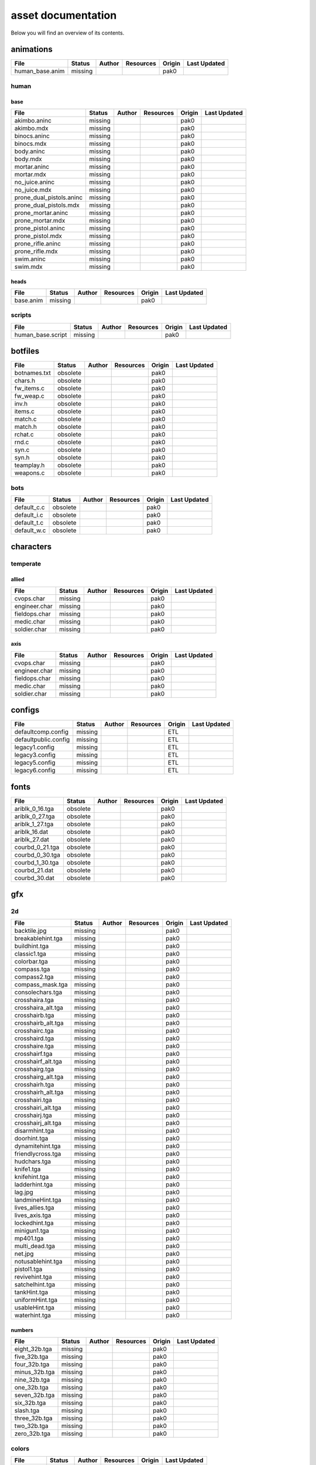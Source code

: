 .. ET:Legacy assets documentation master file, created by
   sphinx-quickstart on Tue Apr  3 12:40:19 2018.
   You can adapt this file completely to your liking, but it should at least
   contain the root `toctree` directive.

===================
asset documentation
===================

Below you will find an overview of its contents.


animations
==========

=================================== ======== ======== =========== ======== =============
File                                Status   Author   Resources   Origin   Last Updated
=================================== ======== ======== =========== ======== =============
human_base.anim                     missing                       pak0
=================================== ======== ======== =========== ======== =============


human
-----

base
^^^^

=================================== ======== ======== =========== ======== =============
File                                Status   Author   Resources   Origin   Last Updated
=================================== ======== ======== =========== ======== =============
akimbo.aninc                        missing                       pak0
akimbo.mdx                          missing                       pak0
binocs.aninc                        missing                       pak0
binocs.mdx                          missing                       pak0
body.aninc                          missing                       pak0
body.mdx                            missing                       pak0
mortar.aninc                        missing                       pak0
mortar.mdx                          missing                       pak0
no_juice.aninc                      missing                       pak0
no_juice.mdx                        missing                       pak0
prone_dual_pistols.aninc            missing                       pak0
prone_dual_pistols.mdx              missing                       pak0
prone_mortar.aninc                  missing                       pak0
prone_mortar.mdx                    missing                       pak0
prone_pistol.aninc                  missing                       pak0
prone_pistol.mdx                    missing                       pak0
prone_rifle.aninc                   missing                       pak0
prone_rifle.mdx                     missing                       pak0
swim.aninc                          missing                       pak0
swim.mdx                            missing                       pak0
=================================== ======== ======== =========== ======== =============


heads
^^^^^

=================================== ======== ======== =========== ======== =============
File                                Status   Author   Resources   Origin   Last Updated
=================================== ======== ======== =========== ======== =============
base.anim                           missing                       pak0
=================================== ======== ======== =========== ======== =============


scripts
-------

=================================== ======== ======== =========== ======== =============
File                                Status   Author   Resources   Origin   Last Updated
=================================== ======== ======== =========== ======== =============
human_base.script                   missing                       pak0
=================================== ======== ======== =========== ======== =============


botfiles
========

=================================== ======== ======== =========== ======== =============
File                                Status   Author   Resources   Origin   Last Updated
=================================== ======== ======== =========== ======== =============
botnames.txt                        obsolete                      pak0
chars.h                             obsolete                      pak0
fw_items.c                          obsolete                      pak0
fw_weap.c                           obsolete                      pak0
inv.h                               obsolete                      pak0
items.c                             obsolete                      pak0
match.c                             obsolete                      pak0
match.h                             obsolete                      pak0
rchat.c                             obsolete                      pak0
rnd.c                               obsolete                      pak0
syn.c                               obsolete                      pak0
syn.h                               obsolete                      pak0
teamplay.h                          obsolete                      pak0
weapons.c                           obsolete                      pak0
=================================== ======== ======== =========== ======== =============


bots
----

=================================== ======== ======== =========== ======== =============
File                                Status   Author   Resources   Origin   Last Updated
=================================== ======== ======== =========== ======== =============
default_c.c                         obsolete                      pak0
default_i.c                         obsolete                      pak0
default_t.c                         obsolete                      pak0
default_w.c                         obsolete                      pak0
=================================== ======== ======== =========== ======== =============


characters
==========

temperate
---------

allied
^^^^^^

=================================== ======== ======== =========== ======== =============
File                                Status   Author   Resources   Origin   Last Updated
=================================== ======== ======== =========== ======== =============
cvops.char                          missing                       pak0
engineer.char                       missing                       pak0
fieldops.char                       missing                       pak0
medic.char                          missing                       pak0
soldier.char                        missing                       pak0
=================================== ======== ======== =========== ======== =============


axis
^^^^

=================================== ======== ======== =========== ======== =============
File                                Status   Author   Resources   Origin   Last Updated
=================================== ======== ======== =========== ======== =============
cvops.char                          missing                       pak0
engineer.char                       missing                       pak0
fieldops.char                       missing                       pak0
medic.char                          missing                       pak0
soldier.char                        missing                       pak0
=================================== ======== ======== =========== ======== =============


configs
=======

=================================== ======== ======== =========== ======== =============
File                                Status   Author   Resources   Origin   Last Updated
=================================== ======== ======== =========== ======== =============
defaultcomp.config                  missing                       ETL
defaultpublic.config                missing                       ETL
legacy1.config                      missing                       ETL
legacy3.config                      missing                       ETL
legacy5.config                      missing                       ETL
legacy6.config                      missing                       ETL
=================================== ======== ======== =========== ======== =============


fonts
=====

=================================== ======== ======== =========== ======== =============
File                                Status   Author   Resources   Origin   Last Updated
=================================== ======== ======== =========== ======== =============
ariblk_0_16.tga                     obsolete                      pak0
ariblk_0_27.tga                     obsolete                      pak0
ariblk_1_27.tga                     obsolete                      pak0
ariblk_16.dat                       obsolete                      pak0
ariblk_27.dat                       obsolete                      pak0
courbd_0_21.tga                     obsolete                      pak0
courbd_0_30.tga                     obsolete                      pak0
courbd_1_30.tga                     obsolete                      pak0
courbd_21.dat                       obsolete                      pak0
courbd_30.dat                       obsolete                      pak0
=================================== ======== ======== =========== ======== =============


gfx
===

2d
--

=================================== ======== ======== =========== ======== =============
File                                Status   Author   Resources   Origin   Last Updated
=================================== ======== ======== =========== ======== =============
backtile.jpg                        missing                       pak0
breakablehint.tga                   missing                       pak0
buildhint.tga                       missing                       pak0
classic1.tga                        missing                       pak0
colorbar.tga                        missing                       pak0
compass.tga                         missing                       pak0
compass2.tga                        missing                       pak0
compass_mask.tga                    missing                       pak0
consolechars.tga                    missing                       pak0
crosshaira.tga                      missing                       pak0
crosshaira_alt.tga                  missing                       pak0
crosshairb.tga                      missing                       pak0
crosshairb_alt.tga                  missing                       pak0
crosshairc.tga                      missing                       pak0
crosshaird.tga                      missing                       pak0
crosshaire.tga                      missing                       pak0
crosshairf.tga                      missing                       pak0
crosshairf_alt.tga                  missing                       pak0
crosshairg.tga                      missing                       pak0
crosshairg_alt.tga                  missing                       pak0
crosshairh.tga                      missing                       pak0
crosshairh_alt.tga                  missing                       pak0
crosshairi.tga                      missing                       pak0
crosshairi_alt.tga                  missing                       pak0
crosshairj.tga                      missing                       pak0
crosshairj_alt.tga                  missing                       pak0
disarmhint.tga                      missing                       pak0
doorhint.tga                        missing                       pak0
dynamitehint.tga                    missing                       pak0
friendlycross.tga                   missing                       pak0
hudchars.tga                        missing                       pak0
knife1.tga                          missing                       pak0
knifehint.tga                       missing                       pak0
ladderhint.tga                      missing                       pak0
lag.jpg                             missing                       pak0
landmineHint.tga                    missing                       pak0
lives_allies.tga                    missing                       pak0
lives_axis.tga                      missing                       pak0
lockedhint.tga                      missing                       pak0
minigun1.tga                        missing                       pak0
mp401.tga                           missing                       pak0
multi_dead.tga                      missing                       pak0
net.jpg                             missing                       pak0
notusablehint.tga                   missing                       pak0
pistol1.tga                         missing                       pak0
revivehint.tga                      missing                       pak0
satchelhint.tga                     missing                       pak0
tankHint.tga                        missing                       pak0
uniformHint.tga                     missing                       pak0
usableHint.tga                      missing                       pak0
waterhint.tga                       missing                       pak0
=================================== ======== ======== =========== ======== =============


numbers
^^^^^^^

=================================== ======== ======== =========== ======== =============
File                                Status   Author   Resources   Origin   Last Updated
=================================== ======== ======== =========== ======== =============
eight_32b.tga                       missing                       pak0
five_32b.tga                        missing                       pak0
four_32b.tga                        missing                       pak0
minus_32b.tga                       missing                       pak0
nine_32b.tga                        missing                       pak0
one_32b.tga                         missing                       pak0
seven_32b.tga                       missing                       pak0
six_32b.tga                         missing                       pak0
slash.tga                           missing                       pak0
three_32b.tga                       missing                       pak0
two_32b.tga                         missing                       pak0
zero_32b.tga                        missing                       pak0
=================================== ======== ======== =========== ======== =============


colors
------

=================================== ======== ======== =========== ======== =============
File                                Status   Author   Resources   Origin   Last Updated
=================================== ======== ======== =========== ======== =============
ablack.tga                          missing                       pak0
=================================== ======== ======== =========== ======== =============


damage
------

=================================== ======== ======== =========== ======== =============
File                                Status   Author   Resources   Origin   Last Updated
=================================== ======== ======== =========== ======== =============
bullet_mrk.tga                      missing                       pak0
burn_med_mrk.jpg                    missing                       pak0
glass_mrk.tga                       missing                       pak0
metal_mrk.tga                       missing                       pak0
wood_mrk.tga                        missing                       pak0
=================================== ======== ======== =========== ======== =============


hud
---

=================================== ======== ======== =========== ======== =============
File                                Status   Author   Resources   Origin   Last Updated
=================================== ======== ======== =========== ======== =============
ic_health.tga                       missing                       pak0
ic_power.tga                        missing                       pak0
ic_stamina.tga                      missing                       pak0
keyboardkey_old.tga                 missing                       pak0
pm_constallied.tga                  missing                       pak0
pm_constaxis.tga                    missing                       pak0
pm_death.tga                        missing                       pak0
pm_mineallied.tga                   missing                       pak0
pm_mineaxis.tga                     missing                       pak0
=================================== ======== ======== =========== ======== =============


fireteam
^^^^^^^^

=================================== ======== ======== =========== ======== =============
File                                Status   Author   Resources   Origin   Last Updated
=================================== ======== ======== =========== ======== =============
fireteam1.tga                       missing                       pak0
fireteam2.tga                       missing                       pak0
fireteam3.tga                       missing                       pak0
fireteam4.tga                       missing                       pak0
fireteam5.tga                       missing                       pak0
fireteam6.tga                       missing                       pak0
=================================== ======== ======== =========== ======== =============


ranks
^^^^^

=================================== ======== ======== =========== ======== =============
File                                Status   Author   Resources   Origin   Last Updated
=================================== ======== ======== =========== ======== =============
rank2.tga                           missing                       pak0
rank3.tga                           missing                       pak0
rank4.tga                           missing                       pak0
rank5.tga                           missing                       pak0
rank6.tga                           missing                       pak0
rank7.tga                           missing                       pak0
rank8.tga                           missing                       pak0
rank9.tga                           missing                       pak0
rank10.tga                          missing                       pak0
rank11.tga                          missing                       pak0
=================================== ======== ======== =========== ======== =============


limbo
-----

=================================== ======== ======== =========== ======== =============
File                                Status   Author   Resources   Origin   Last Updated
=================================== ======== ======== =========== ======== =============
butsur_corn.tga                     missing                       pak0
butsur_hor.tga                      missing                       pak0
butsur_vert.tga                     missing                       pak0
but_objective_dn.tga                missing                       pak0
but_objective_up.tga                missing                       pak0
but_play_off.tga                    missing                       pak0
but_play_on.tga                     missing                       pak0
but_stop_off.tga                    missing                       pak0
but_stop_on.tga                     missing                       pak0
but_team_allied.tga                 missing                       pak0
but_team_axis.tga                   missing                       pak0
but_team_off.tga                    missing                       pak0
but_team_on.tga                     missing                       pak0
but_team_spec.tga                   missing                       pak0
but_weap_off.tga                    missing                       pak0
but_weap_on.tga                     missing                       pak0
cc_blend.tga                        missing                       pak0
cm_alliedgren.tga                   missing                       pak0
cm_axisgren.tga                     missing                       pak0
cm_bankdoor.tga                     missing                       pak0
cm_bo_allied.tga                    missing                       pak0
cm_bo_axis.tga                      missing                       pak0
cm_churchill.tga                    missing                       pak0
cm_constallied.tga                  missing                       pak0
cm_constaxis.tga                    missing                       pak0
cm_dynamite.tga                     missing                       pak0
cm_flagallied.tga                   missing                       pak0
cm_flagaxis.tga                     missing                       pak0
cm_fuel.tga                         missing                       pak0
cm_goldbars.tga                     missing                       pak0
cm_guncontrols.tga                  missing                       pak0
cm_healthammo.tga                   missing                       pak0
cm_jagdpanther.tga                  missing                       pak0
cm_oasiswall.tga                    missing                       pak0
cm_oasis_pakgun.tga                 missing                       pak0
cm_radarbox.tga                     missing                       pak0
cm_radar_maindoor.tga               missing                       pak0
cm_radar_sidedoor.tga               missing                       pak0
cm_satchel.tga                      missing                       pak0
cm_truck.tga                        missing                       pak0
cm_tug.tga                          missing                       pak0
filter_allied.tga                   missing                       pak0
filter_axis.tga                     missing                       pak0
filter_back_off.tga                 missing                       pak0
filter_back_on.tga                  missing                       pak0
filter_bo.tga                       missing                       pak0
filter_construction.tga             missing                       pak0
filter_destruction.tga              missing                       pak0
filter_healthammo.tga               missing                       pak0
filter_objective.tga                missing                       pak0
filter_spawn.tga                    missing                       pak0
flag_allied.tga                     missing                       pak0
flag_axis.tga                       missing                       pak0
ic_battlesense.tga                  missing                       pak0
ic_covertops.tga                    missing                       pak0
ic_engineer.tga                     missing                       pak0
ic_fieldops.tga                     missing                       pak0
ic_lightweap.tga                    missing                       pak0
ic_medic.tga                        missing                       pak0
ic_soldier.tga                      missing                       pak0
lightup_bar.tga                     missing                       pak0
limbo_back.tga                      missing                       pak0
limbo_frame01.tga                   missing                       pak0
limbo_frame02.tga                   missing                       pak0
limbo_frame03.tga                   missing                       pak0
limbo_frame04.tga                   missing                       pak0
limbo_frame05.tga                   missing                       pak0
limbo_frame06.tga                   missing                       pak0
limbo_frame07.tga                   missing                       pak0
limbo_frame08.tga                   missing                       pak0
medals00.tga                        missing                       pak0
medals01.tga                        missing                       pak0
medals02.tga                        missing                       pak0
medals03.tga                        missing                       pak0
medals04.tga                        missing                       pak0
medals05.tga                        missing                       pak0
medals06.tga                        missing                       pak0
medal_back.tga                      missing                       pak0
mort_hit.tga                        missing                       pak0
mort_target.tga                     missing                       pak0
mort_targetarrow.tga                missing                       pak0
number_back.tga                     missing                       pak0
number_border.tga                   missing                       pak0
number_roll.tga                     missing                       pak0
objective_back.tga                  missing                       pak0
objective_back_allied.tga           missing                       pak0
objective_back_axis.tga             missing                       pak0
outofstock.tga                      missing                       pak0
redlight_off.tga                    missing                       pak0
redlight_on.tga                     missing                       pak0
redlight_on02.tga                   missing                       pak0
skill_4pieces.tga                   missing                       pak0
skill_4pieces_off.tga               missing                       pak0
skill_back.tga                      missing                       pak0
skill_back_off.tga                  missing                       pak0
skill_back_on.tga                   missing                       pak0
skill_covops.tga                    missing                       pak0
skill_engineer.tga                  missing                       pak0
skill_fieldops.tga                  missing                       pak0
skill_medic.tga                     missing                       pak0
skill_roll.tga                      missing                       pak0
skill_soldier.tga                   missing                       pak0
spectator.tga                       missing                       pak0
weaponcard01.tga                    missing                       pak0
weaponcard02.tga                    missing                       pak0
weap_blend.tga                      missing                       pak0
weap_card.tga                       missing                       pak0
weap_dnarrow.tga                    missing                       pak0
=================================== ======== ======== =========== ======== =============


loading
-------

=================================== ======== ======== =========== ======== =============
File                                Status   Author   Resources   Origin   Last Updated
=================================== ======== ======== =========== ======== =============
camp_map.tga                        missing                       pak0
camp_side.tga                       missing                       pak0
pin_allied.tga                      missing                       pak0
pin_axis.tga                        missing                       pak0
pin_neutral.tga                     missing                       pak0
pin_shot.tga                        missing                       pak0
progressbar.tga                     missing                       pak0
progressbar_back.tga                missing                       pak0
=================================== ======== ======== =========== ======== =============


misc
----

=================================== ======== ======== =========== ======== =============
File                                Status   Author   Resources   Origin   Last Updated
=================================== ======== ======== =========== ======== =============
binocsimple.tga                     missing                       pak0
flare5.tga                          missing                       pak0
head_open.tga                       missing                       pak0
railcorethin_mono.jpg               missing                       pak0
raindrop.tga                        missing                       pak0
reticle_eq.jpg                      missing                       pak0
smokepuff.tga                       missing                       pak0
smokepuff2b.tga                     missing                       pak0
smokepuffflesh.tga                  missing                       pak0
smokepuffragepro.tga                missing                       pak0
smokepuff_b1.tga                    missing                       pak0
smokepuff_b2.tga                    missing                       pak0
smokepuff_b3.tga                    missing                       pak0
smokepuff_b4.tga                    missing                       pak0
smokepuff_b5.tga                    missing                       pak0
smokepuff_d.tga                     missing                       pak0
snowflake.tga                       missing                       pak0
snow_tri.tga                        missing                       pak0
speaker.tga                         missing                       pak0
speaker_gs.tga                      missing                       pak0
sunflare1.jpg                       missing                       pak0
tracer2.jpg                         missing                       pak0
=================================== ======== ======== =========== ======== =============


icons
=====

=================================== ======== ======== =========== ======== =============
File                                Status   Author   Resources   Origin   Last Updated
=================================== ======== ======== =========== ======== =============
iconw_ammopack_1_select.tga         missing                       pak0
iconw_binoculars_1_select.tga       missing                       pak0
iconw_browning_1_select.tga         missing                       pak0
iconw_colt_1_select.tga             missing                       pak0
iconw_dynamite_1_select.tga         missing                       pak0
iconw_fg42_1_select.tga             missing                       pak0
iconw_flamethrower_1_select.tga     missing                       pak0
iconw_grenade_1_select.tga          missing                       pak0
iconw_kar98_1_select.tga            missing                       pak0
iconw_knife_1_select.tga            missing                       pak0
iconw_landmine_1_select.tga         missing                       pak0
iconw_luger_1_select.tga            missing                       pak0
iconw_m1_garand_1_select.tga        missing                       pak0
iconw_m1_garand_gren_1_select.tga   missing                       pak0
iconw_mauser_1_select.tga           missing                       pak0
iconw_medheal_select.tga            missing                       pak0
iconw_mg42_1_select.tga             missing                       pak0
iconw_mortar_1_select.tga           missing                       pak0
iconw_MP40_1_select.tga             missing                       pak0
iconw_panzerfaust_1_select.tga      missing                       pak0
iconw_pineapple_1_select.tga        missing                       pak0
iconw_pliers_1_select.tga           missing                       pak0
iconw_radio_1_select.tga            missing                       pak0
iconw_satchel_1_select.tga          missing                       pak0
iconw_silencer_1_select.tga         missing                       pak0
iconw_smokegrenade_1_select.tga     missing                       pak0
iconw_sten_1_select.tga             missing                       pak0
iconw_syringe2_1_select.tga         missing                       pak0
iconw_syringe_1_select.tga          missing                       pak0
iconw_thompson_1_select.tga         missing                       pak0
noammo.tga                          missing                       pak0
=================================== ======== ======== =========== ======== =============


levelshots
==========

=================================== ======== ======== =========== ======== =============
File                                Status   Author   Resources   Origin   Last Updated
=================================== ======== ======== =========== ======== =============
battery.tga                         missing                       pak0
battery_cc.tga                      missing                       pak0
fueldump.tga                        missing                       pak0
fueldump_cc.tga                     missing                       pak0
goldrush.tga                        missing                       pak0
goldrush_cc.tga                     missing                       pak0
oasis.tga                           missing                       pak0
oasis_cc.tga                        missing                       pak0
radar.tga                           missing                       pak0
radar_cc.tga                        missing                       pak0
railgun.tga                         missing                       pak0
railgun_cc.tga                      missing                       pak0
unknownmap.tga                      missing                       pak0
=================================== ======== ======== =========== ======== =============


maps
====

=================================== ======== ======== =========== ======== =============
File                                Status   Author   Resources   Origin   Last Updated
=================================== ======== ======== =========== ======== =============
battery.bsp                         missing                       pak0
battery.objdata                     missing                       pak0
battery.script                      missing                       pak0
battery_lms.objdata                 missing                       pak0
battery_lms.script                  missing                       pak0
battery_tracemap.tga                missing                       pak0
fueldump.bsp                        missing                       pak0
fueldump.objdata                    missing                       pak0
fueldump.script                     missing                       pak0
fueldump_lms.objdata                missing                       pak0
fueldump_lms.script                 missing                       pak0
fueldump_tracemap.tga               missing                       pak0
goldrush.bsp                        missing                       pak0
goldrush.objdata                    missing                       pak0
goldrush.script                     missing                       pak0
goldrush_lms.objdata                missing                       pak0
goldrush_lms.script                 missing                       pak0
goldrush_tracemap.tga               missing                       pak0
oasis.bsp                           missing                       pak0
oasis.objdata                       missing                       pak0
oasis.script                        missing                       pak0
oasis_lms.objdata                   missing                       pak0
oasis_lms.script                    missing                       pak0
oasis_tracemap.tga                  missing                       pak0
radar.bsp                           missing                       pak0
radar.objdata                       missing                       pak0
radar.script                        missing                       pak0
radar_lms.objdata                   missing                       pak0
radar_lms.script                    missing                       pak0
radar_tracemap.tga                  missing                       pak0
railgun.bsp                         missing                       pak0
railgun.objdata                     missing                       pak0
railgun.script                      missing                       pak0
railgun_lms.objdata                 missing                       pak0
railgun_lms.script                  missing                       pak0
railgun_tracemap.tga                missing                       pak0
=================================== ======== ======== =========== ======== =============


battery
-------

=================================== ======== ======== =========== ======== =============
File                                Status   Author   Resources   Origin   Last Updated
=================================== ======== ======== =========== ======== =============
lm_0000.tga                         missing                       pak0
lm_0001.tga                         missing                       pak0
lm_0002.tga                         missing                       pak0
lm_0003.tga                         missing                       pak0
lm_0004.tga                         missing                       pak0
lm_0005.tga                         missing                       pak0
lm_0006.tga                         missing                       pak0
=================================== ======== ======== =========== ======== =============


fueldump
--------

=================================== ======== ======== =========== ======== =============
File                                Status   Author   Resources   Origin   Last Updated
=================================== ======== ======== =========== ======== =============
lm_0000.tga                         missing                       pak0
lm_0001.tga                         missing                       pak0
lm_0002.tga                         missing                       pak0
lm_0003.tga                         missing                       pak0
lm_0004.tga                         missing                       pak0
lm_0005.tga                         missing                       pak0
lm_0006.tga                         missing                       pak0
lm_0007.tga                         missing                       pak0
=================================== ======== ======== =========== ======== =============


goldrush
--------

=================================== ======== ======== =========== ======== =============
File                                Status   Author   Resources   Origin   Last Updated
=================================== ======== ======== =========== ======== =============
lm_0000.tga                         missing                       pak0
lm_0001.tga                         missing                       pak0
lm_0002.tga                         missing                       pak0
lm_0003.tga                         missing                       pak0
lm_0004.tga                         missing                       pak0
lm_0005.tga                         missing                       pak0
lm_0006.tga                         missing                       pak0
lm_0007.tga                         missing                       pak0
lm_0008.tga                         missing                       pak0
lm_0009.tga                         missing                       pak0
lm_00010.tga                        missing                       pak0
lm_00011.tga                        missing                       pak0
lm_00012.tga                        missing                       pak0
lm_00013.tga                        missing                       pak0
lm_00014.tga                        missing                       pak0
=================================== ======== ======== =========== ======== =============


oasis
-----

=================================== ======== ======== =========== ======== =============
File                                Status   Author   Resources   Origin   Last Updated
=================================== ======== ======== =========== ======== =============
lm_0000.tga                         missing                       pak0
lm_0001.tga                         missing                       pak0
lm_0002.tga                         missing                       pak0
lm_0003.tga                         missing                       pak0
lm_0004.tga                         missing                       pak0
lm_0005.tga                         missing                       pak0
lm_0006.tga                         missing                       pak0
lm_0007.tga                         missing                       pak0
=================================== ======== ======== =========== ======== =============


radar
-----

=================================== ======== ======== =========== ======== =============
File                                Status   Author   Resources   Origin   Last Updated
=================================== ======== ======== =========== ======== =============
lm_0000.tga                         missing                       pak0
lm_0001.tga                         missing                       pak0
lm_0002.tga                         missing                       pak0
lm_0003.tga                         missing                       pak0
lm_0004.tga                         missing                       pak0
lm_0005.tga                         missing                       pak0
lm_0006.tga                         missing                       pak0
lm_0007.tga                         missing                       pak0
lm_0008.tga                         missing                       pak0
=================================== ======== ======== =========== ======== =============


railgun
-------

=================================== ======== ======== =========== ======== =============
File                                Status   Author   Resources   Origin   Last Updated
=================================== ======== ======== =========== ======== =============
lm_0000.tga                         missing                       pak0
lm_0001.tga                         missing                       pak0
lm_0002.tga                         missing                       pak0
lm_0003.tga                         missing                       pak0
lm_0004.tga                         missing                       pak0
=================================== ======== ======== =========== ======== =============


menu
====


art
---

=================================== ======== ======== =========== ======== =============
File                                Status   Author   Resources   Origin   Last Updated
=================================== ======== ======== =========== ======== =============
font1_prop.tga                      missing                       pak0
font1_prop_glo.tga                  missing                       pak0
font2_prop.tga                      missing                       pak0
fx_base.tga                         missing                       pak0
fx_blue.tga                         missing                       pak0
fx_cyan.tga                         missing                       pak0
fx_grn.tga                          missing                       pak0
fx_red.tga                          missing                       pak0
fx_teal.tga                         missing                       pak0
fx_white.tga                        missing                       pak0
fx_yel.tga                          missing                       pak0
=================================== ======== ======== =========== ======== =============


materials
=========

=================================== ======== ======== =========== ======== =============
File                                Status   Author   Resources   Origin   Last Updated
=================================== ======== ======== =========== ======== =============
                                    missing                       ETL
=================================== ======== ======== =========== ======== =============


models
======


ammo
----

=================================== ======== ======== =========== ======== =============
File                                Status   Author   Resources   Origin   Last Updated
=================================== ======== ======== =========== ======== =============
grenade1.mdc                        missing                       pak0
=================================== ======== ======== =========== ======== =============


rocket
^^^^^^

=================================== ======== ======== =========== ======== =============
File                                Status   Author   Resources   Origin   Last Updated
=================================== ======== ======== =========== ======== =============
panzerfast1a.jpg                    missing                       pak0
rocket.mdc                          missing                       pak0
rockflar.jpg                        missing                       pak0
rockfls2.jpg                        missing                       pak0
=================================== ======== ======== =========== ======== =============


foliage
-------

=================================== ======== ======== =========== ======== =============
File                                Status   Author   Resources   Origin   Last Updated
=================================== ======== ======== =========== ======== =============
grassfoliage1.tga                   missing                       pak0
grassfoliage2.tga                   missing                       pak0
grassfoliage3.tga                   missing                       pak0
=================================== ======== ======== =========== ======== =============


furniture
---------


barrel
^^^^^^

=================================== ======== ======== =========== ======== =============
File                                Status   Author   Resources   Origin   Last Updated
=================================== ======== ======== =========== ======== =============
barrel_a.mdc                        missing                       pak0
barrel_m01.jpg                      missing                       pak0
=================================== ======== ======== =========== ======== =============


chair
^^^^^

=================================== ======== ======== =========== ======== =============
File                                Status   Author   Resources   Origin   Last Updated
=================================== ======== ======== =========== ======== =============
chair_office3.mdc                   missing                       pak0
hiback5.mdc                         missing                       pak0
sidechair3.mdc                      missing                       pak0
wood1.jpg                           missing                       pak0
=================================== ======== ======== =========== ======== =============


gibs
----


wood
^^^^

=================================== ======== ======== =========== ======== =============
File                                Status   Author   Resources   Origin   Last Updated
=================================== ======== ======== =========== ======== =============
wood1.mdc                           missing                       pak0
wood2.mdc                           missing                       pak0
wood3.mdc                           missing                       pak0
wood4.mdc                           missing                       pak0
wood5.mdc                           missing                       pak0
wood6.mdc                           missing                       pak0
=================================== ======== ======== =========== ======== =============


mapobjects
----------


archeology
^^^^^^^^^^

=================================== ======== ======== =========== ======== =============
File                                Status   Author   Resources   Origin   Last Updated
=================================== ======== ======== =========== ======== =============
vase2.jpg                           missing                       pak0
vase3.jpg                           missing                       pak0
=================================== ======== ======== =========== ======== =============


blitz_sd
^^^^^^^^

=================================== ======== ======== =========== ======== =============
File                                Status   Author   Resources   Origin   Last Updated
=================================== ======== ======== =========== ======== =============
blitzbody.md3                       missing                       pak0
blitzbody.shadow                    missing                       pak0
blitzbody.tag                       missing                       pak0
blitzbody2.md3                      missing                       pak0
blitzbody3.md3                      missing                       pak0
blitzbody_damaged.MD3               missing                       pak0
blitzbody_damaged.shadow            missing                       pak0
blitzwheelsb.md3                    missing                       pak0
blitzwheelsf.md3                    missing                       pak0
blitz_sd.tga                        missing                       pak0
blitz_sd_interior02.tga             missing                       pak0
=================================== ======== ======== =========== ======== =============


book
^^^^

=================================== ======== ======== =========== ======== =============
File                                Status   Author   Resources   Origin   Last Updated
=================================== ======== ======== =========== ======== =============
book.jpg                            missing                       pak0
=================================== ======== ======== =========== ======== =============


cab_sd
^^^^^^

=================================== ======== ======== =========== ======== =============
File                                Status   Author   Resources   Origin   Last Updated
=================================== ======== ======== =========== ======== =============
part1.tga                           missing                       pak0
part2.tga
trailer.tga
wheels.tga
=================================== ======== ======== =========== ======== =============


cmarker
^^^^^^^

=================================== ======== ======== =========== ======== =============
File                                Status   Author   Resources   Origin   Last Updated
=================================== ======== ======== =========== ======== =============
allied_cflag.skin                   missing                       pak0
allied_crate.tga                    missing                       pak0
allied_crates.skin                  missing                       pak0
allied_sack.tga                     missing                       pak0
allied_sandbags.skin                missing                       pak0
axis_cflag.skin                     missing                       pak0
axis_crate.tga                      missing                       pak0
axis_crates.skin                    missing                       pak0
axis_sack.tga                       missing                       pak0
axis_sandbags.skin                  missing                       pak0
box_m05.tga                         missing                       pak0
cflagallied.tga                     missing                       pak0
cflagaxis.tga                       missing                       pak0
cflagneutral.tga                    missing                       pak0
cmarker_crates.md3                  missing                       pak0
cmarker_flag.md3                    missing                       pak0
cmarker_sandbags.md3                missing                       pak0
neutral_cflag.skin                  missing                       pak0
neutral_crate.tga                   missing                       pak0
neutral_crates.skin                 missing                       pak0
shovel.tga                          missing                       pak0
=================================== ======== ======== =========== ======== =============


debris
^^^^^^

=================================== ======== ======== =========== ======== =============
File                                Status   Author   Resources   Origin   Last Updated
=================================== ======== ======== =========== ======== =============
brick1.mdc                          missing                       pak0
brick2.mdc                          missing                       pak0
brick3.mdc                          missing                       pak0
brick4.mdc                          missing                       pak0
brick5.mdc                          missing                       pak0
brick6.mdc                          missing                       pak0
personal1.mdc                       missing                       pak0
personal2.mdc                       missing                       pak0
personal3.mdc                       missing                       pak0
personal4.mdc                       missing                       pak0
personal5.mdc                       missing                       pak0
personaleffects.jpg                 missing                       pak0
rubble1.mdc                         missing                       pak0
rubble2.mdc                         missing                       pak0
rubble3.mdc                         missing                       pak0
=================================== ======== ======== =========== ======== =============


dinghy_sd
^^^^^^^^^

=================================== ======== ======== =========== ======== =============
File                                Status   Author   Resources   Origin   Last Updated
=================================== ======== ======== =========== ======== =============
dinghy.tga                          missing                       pak0
=================================== ======== ======== =========== ======== =============


electronics
^^^^^^^^^^^

=================================== ======== ======== =========== ======== =============
File                                Status   Author   Resources   Origin   Last Updated
=================================== ======== ======== =========== ======== =============
loudspeaker2.jpg                    missing                       pak0
radar_01.tga                        missing                       pak0
tele.jpg                            missing                       pak0
=================================== ======== ======== =========== ======== =============


flag
^^^^

=================================== ======== ======== =========== ======== =============
File                                Status   Author   Resources   Origin   Last Updated
=================================== ======== ======== =========== ======== =============
flag_dam.jpg                        missing                       pak0
flag_fg.md3                         missing                       pak0
=================================== ======== ======== =========== ======== =============


furniture
^^^^^^^^^

=================================== ======== ======== =========== ======== =============
File                                Status   Author   Resources   Origin   Last Updated
=================================== ======== ======== =========== ======== =============
bedlinenpillow_c01.jpg              missing                       pak0
chair1.jpg                          missing                       pak0
chairmetal.jpg                      missing                       pak0
clubchair.jpg                       missing                       pak0
fire.jpg                            missing                       pak0
furnace.jpg                         missing                       pak0
hibackchair_a.jpg                   missing                       pak0
sherman_s.tga                       missing                       pak0
silverware.jpg                      missing                       pak0
trim_c01.jpg                        missing                       pak0
type.tga                            missing                       pak0
wood1.jpg                           missing                       pak0
wood_c05.jpg                        missing                       pak0
xsink.tga                           missing                       pak0
xsink_fac.tga                       missing                       pak0
=================================== ======== ======== =========== ======== =============


goldbox_sd
^^^^^^^^^^

=================================== ======== ======== =========== ======== =============
File                                Status   Author   Resources   Origin   Last Updated
=================================== ======== ======== =========== ======== =============
goldbox.md3                         missing                       pak0
goldbox.tga                         missing                       pak0
goldbox_trans_red.md3               missing                       pak0
=================================== ======== ======== =========== ======== =============


light
^^^^^

=================================== ======== ======== =========== ======== =============
File                                Status   Author   Resources   Origin   Last Updated
=================================== ======== ======== =========== ======== =============
bel_lamp.blend.jpg                  missing                       pak0
bel_lamp.jpg                        missing                       pak0
bel_lamp_2k_gm.md3                  missing                       pak0
bel_lamp_5k_gm.md3                  missing                       pak0
bel_lamp_arm_gm.md3                 missing                       pak0
cagelight.blenda.jpg                missing                       pak0
cagelight.blendr.jpg                missing                       pak0
cagelight_a.jpg                     missing                       pak0
cagelight_r.jpg                     missing                       pak0
cage_light.blendn.jpg               missing                       pak0
cage_lightn.jpg                     missing                       pak0
cage_lightna.tga                    missing                       pak0
chandlier4.tga                      missing                       pak0
chandlier4l.jpg                     missing                       pak0
pendant2.jpg                        missing                       pak0
pendant_sd.jpg                      missing                       pak0
sconce.tga                          missing                       pak0
sconce2.jpg                         missing                       pak0
sconce3.mdc                         missing                       pak0
sd_sconce.tga                       missing                       pak0
=================================== ======== ======== =========== ======== =============


logs_sd
^^^^^^^

=================================== ======== ======== =========== ======== =============
File                                Status   Author   Resources   Origin   Last Updated
=================================== ======== ======== =========== ======== =============
log.tga                             missing                       pak0
ring.tga                            missing                       pak0
trunk_cut_snow.tga                  missing                       pak0
trunk_snow.tga                      missing                       pak0
=================================== ======== ======== =========== ======== =============


miltary_trim
^^^^^^^^^^^^

=================================== ======== ======== =========== ======== =============
File                                Status   Author   Resources   Origin   Last Updated
=================================== ======== ======== =========== ======== =============
bags1_s2.tga                        missing                       pak0
barbwire.mdc                        missing                       pak0
dragon_teeth_wils.md3               missing                       pak0
metal_m05.tga                       missing                       pak0
sandbag1_45.md3                     missing                       pak0
sandbag1_45s.md3                    missing                       pak0
=================================== ======== ======== =========== ======== =============


pak75_sd
^^^^^^^^

=================================== ======== ======== =========== ======== =============
File                                Status   Author   Resources   Origin   Last Updated
=================================== ======== ======== =========== ======== =============
pak75-a.tga                         missing                       pak0
pak75.md3                           missing                       pak0
pak75.tga                           missing                       pak0
pak75_broken.md3                    missing                       pak0
=================================== ======== ======== =========== ======== =============


plants_sd
^^^^^^^^^

=================================== ======== ======== =========== ======== =============
File                                Status   Author   Resources   Origin   Last Updated
=================================== ======== ======== =========== ======== =============
bush_desert1.tga                    missing                       pak0
bush_desert2.tga                    missing                       pak0
bush_snow1.tga                      missing                       pak0
catail1.tga                         missing                       pak0
catail2.tga                         missing                       pak0
catailfoliage.md3                   missing                       pak0
deadbranch1.tga                     missing                       pak0
deadbranch1_damp.tga                missing                       pak0
deadbranch2.tga                     missing                       pak0
deadbranch3.tga                     missing                       pak0
grassfoliage1.tga                   missing                       pak0
grass_dry3.tga                      missing                       pak0
grass_green1.tga                    missing                       pak0
=================================== ======== ======== =========== ======== =============


portable_radar_sd
^^^^^^^^^^^^^^^^^

=================================== ======== ======== =========== ======== =============
File                                Status   Author   Resources   Origin   Last Updated
=================================== ======== ======== =========== ======== =============
portable_radar_base.md3             missing                       pak0
portable_radar_box.md3              missing                       pak0
portable_radar_box_tr.md3           missing                       pak0
portable_radar_sd.tga               missing                       pak0
portable_radar_top.md3              missing                       pak0
portable_radar_t_sd.tga             missing                       pak0
=================================== ======== ======== =========== ======== =============


props_sd
^^^^^^^^

=================================== ======== ======== =========== ======== =============
File                                Status   Author   Resources   Origin   Last Updated
=================================== ======== ======== =========== ======== =============
basket.tga                          missing                       pak0
basketsand_empty.md3                missing                       pak0
fuel_can.tga                        missing                       pak0
fuel_can_s.tga                      missing                       pak0
lid.tga                             missing                       pak0
vase.tga                            missing                       pak0
vase_broken_1.md3                   missing                       pak0
xlight_fg2_oasis.md3                missing                       pak0
=================================== ======== ======== =========== ======== =============


pump_sd
^^^^^^^

=================================== ======== ======== =========== ======== =============
File                                Status   Author   Resources   Origin   Last Updated
=================================== ======== ======== =========== ======== =============
bottom.tga                          missing                       pak0
pump_animated.md3                   missing                       pak0
pump_base.md3                       missing                       pak0
top.tga                             missing                       pak0
=================================== ======== ======== =========== ======== =============


radios_sd
^^^^^^^^^

=================================== ======== ======== =========== ======== =============
File                                Status   Author   Resources   Origin   Last Updated
=================================== ======== ======== =========== ======== =============
allied_sign.tga                     missing                       pak0
axis_sign.tga                       missing                       pak0
beep_blue.tga                       missing                       pak0
beep_gold.tga                       missing                       pak0
beep_green.tga                      missing                       pak0
beep_red.tga                        missing                       pak0
command1.tga                        missing                       pak0
command1a.tga                       missing                       pak0
command2.tga                        missing                       pak0
command3.tga                        missing                       pak0
command4.tga                        missing                       pak0
command5.tga                        missing                       pak0
command6.tga                        missing                       pak0
command7.tga                        missing                       pak0
compostalliedclosed.md3             missing                       pak0
compostalliedclosed.skin            missing                       pak0
compostallieddamaged.md3            missing                       pak0
compostallieddamaged.skin           missing                       pak0
compostalliedopened.md3             missing                       pak0
compostalliedopened.skin            missing                       pak0
compostaxisclosed.md3               missing                       pak0
compostaxisclosed.skin              missing                       pak0
compostaxisdamaged.md3              missing                       pak0
compostaxisdamaged.skin             missing                       pak0
compostaxisopened.md3               missing                       pak0
compostaxisopened.skin              missing                       pak0
compostneutralclosed.md3            missing                       pak0
compostneutralclosed.skin           missing                       pak0
crate.tga                           missing                       pak0
grid.tga                            missing                       pak0
iron.tga                            missing                       pak0
neutral_sign.tga                    missing                       pak0
radio_scroll1.jpg                   missing                       pak0
radio_scroll2.jpg                   missing                       pak0
screen_circle.tga                   missing                       pak0
screen_square.tga                   missing                       pak0
=================================== ======== ======== =========== ======== =============


raster
^^^^^^

=================================== ======== ======== =========== ======== =============
File                                Status   Author   Resources   Origin   Last Updated
=================================== ======== ======== =========== ======== =============
moto.tga                            missing                       pak0
moto_bag.tga                        missing                       pak0
=================================== ======== ======== =========== ======== =============


rocks_sd
^^^^^^^^

=================================== ======== ======== =========== ======== =============
File                                Status   Author   Resources   Origin   Last Updated
=================================== ======== ======== =========== ======== =============
rock_snow.jpg                       missing                       pak0
rock_snow_big.jpg                   missing                       pak0
rock_temperate2.jpg                 missing                       pak0
rock_temperate2_big.jpg             missing                       pak0
rock_temperate2_small.jpg           missing                       pak0
rock_temperate_small.jpg            missing                       pak0
=================================== ======== ======== =========== ======== =============


siwa_props_sd
^^^^^^^^^^^^^

=================================== ======== ======== =========== ======== =============
File                                Status   Author   Resources   Origin   Last Updated
=================================== ======== ======== =========== ======== =============
siwa_pitcher1.jpg                   missing                       pak0
siwa_pitcher2.jpg                   missing                       pak0
siwa_pitcher3.jpg                   missing                       pak0
=================================== ======== ======== =========== ======== =============


spool_sd
^^^^^^^^

=================================== ======== ======== =========== ======== =============
File                                Status   Author   Resources   Origin   Last Updated
=================================== ======== ======== =========== ======== =============
spool.md3                           missing                       pak0
spool.tga                           missing                       pak0
spool_s.tga                         missing                       pak0
wires.md3                           missing                       pak0
wires.tga                           missing                       pak0
=================================== ======== ======== =========== ======== =============


supplystands
^^^^^^^^^^^^

=================================== ======== ======== =========== ======== =============
File                                Status   Author   Resources   Origin   Last Updated
=================================== ======== ======== =========== ======== =============
frame.tga                           missing                       pak0
metal_shelves.tga                   missing                       pak0
stand_ammo.md3                      missing                       pak0
stand_ammo_damaged.md3              missing                       pak0
stand_health.md3                    missing                       pak0
stand_health_damaged.md3            missing                       pak0
=================================== ======== ======== =========== ======== =============


tanks_sd
^^^^^^^^

=================================== ======== ======== =========== ======== =============
File                                Status   Author   Resources   Origin   Last Updated
=================================== ======== ======== =========== ======== =============
churchhill.md3                      missing                       pak0
churchhill.shadow                   missing                       pak0
churchhill.tag                      missing                       pak0
churchhill_broken.md3               missing                       pak0
churchhill_broken.shadow            missing                       pak0
churchhill_flash.mdc                missing                       pak0
churchhill_oasis.md3                missing                       pak0
churchhill_oasis.tag                missing                       pak0
churchhill_turret.md3               missing                       pak0
churchhill_turret.tag               missing                       pak0
churchhill_turret_oasis.md3         missing                       pak0
churchill_flat.tga                  missing                       pak0
churchill_flat_oasis.tga            missing                       pak0
jagdpanther_additions_desert.tga    missing                       pak0
jagdpanther_additions_temperate.tga missing                       pak0
jagdpanther_africa_body.md3         missing                       pak0
jagdpanther_africa_shell.md3        missing                       pak0
jagdpanther_africa_shell.shadow     missing                       pak0
jagdpanther_africa_shell.tag        missing                       pak0
jagdpanther_africa_tracks.md3       missing                       pak0
jagdpanther_africa_tracks.tag       missing                       pak0
jagdpanther_africa_tracks2.md3      missing                       pak0
jagdpanther_africa_tracks2.tag      missing                       pak0
jagdpanther_africa_turret.md3       missing                       pak0
jagdpanther_africa_turret.tag       missing                       pak0
jagdpanther_damaged_body.md3        missing                       pak0
jagdpanther_damaged_body.tag        missing                       pak0
jagdpanther_full.tga                missing                       pak0
jagdpanther_full_temperate.tga      missing                       pak0
jagdpanther_temperate_body.md3      missing                       pak0
jagdpanther_temperate_turret.md3    missing                       pak0
mg42.md3                            missing                       pak0
mg42nest.md3                        missing                       pak0
mg42nestbase.md3                    missing                       pak0
mg42turret.tga                      missing                       pak0
mg42turret_2.tga                    missing                       pak0
shadow_tank.tga                     missing                       pak0
tracks.tga                          missing                       pak0
tracks_b.tga                        missing                       pak0
wheel.tga                           missing                       pak0
wheel2_a.tga                        missing                       pak0
wheel_a.tga                         missing                       pak0
=================================== ======== ======== =========== ======== =============


toolshed
^^^^^^^^

=================================== ======== ======== =========== ======== =============
File                                Status   Author   Resources   Origin   Last Updated
=================================== ======== ======== =========== ======== =============
generator.jpg                       missing                       pak0
shovel_xl.jpg                       missing                       pak0
tools.jpg                           missing                       pak0
weldtanks.jpg                       missing                       pak0
=================================== ======== ======== =========== ======== =============


tree
^^^^

=================================== ======== ======== =========== ======== =============
File                                Status   Author   Resources   Origin   Last Updated
=================================== ======== ======== =========== ======== =============
branch_slp1.tga                     missing                       pak0
branch_slp2.tga                     missing                       pak0
trunck2a.jpg                        missing                       pak0
=================================== ======== ======== =========== ======== =============


trees_sd
^^^^^^^^

=================================== ======== ======== =========== ======== =============
File                                Status   Author   Resources   Origin   Last Updated
=================================== ======== ======== =========== ======== =============
winterbranch01.tga                  missing                       pak0
wintertrunk01.tga                   missing                       pak0
=================================== ======== ======== =========== ======== =============


tree_desert_sd
^^^^^^^^^^^^^^

=================================== ======== ======== =========== ======== =============
File                                Status   Author   Resources   Origin   Last Updated
=================================== ======== ======== =========== ======== =============
floorpalmleaf.md3                   missing                       pak0
floorpalmleaf1.md3                  missing                       pak0
palm_leaf1.tga                      missing                       pak0
palm_trunk.tga                      missing                       pak0
=================================== ======== ======== =========== ======== =============


tree_temperate_sd
^^^^^^^^^^^^^^^^^

=================================== ======== ======== =========== ======== =============
File                                Status   Author   Resources   Origin   Last Updated
=================================== ======== ======== =========== ======== =============
leaves_temperate1.tga               missing                       pak0
leaves_temperate2.tga               missing                       pak0
leaves_temperate3.tga               missing                       pak0
trunk_temperate.tga                 missing                       pak0
=================================== ======== ======== =========== ======== =============


vehicles
^^^^^^^^

=================================== ======== ======== =========== ======== =============
File                                Status   Author   Resources   Origin   Last Updated
=================================== ======== ======== =========== ======== =============
train1.jpg                          missing                       pak0
wood_m02a.jpg                       missing                       pak0
=================================== ======== ======== =========== ======== =============


wagon
+++++

=================================== ======== ======== =========== ======== =============
File                                Status   Author   Resources   Origin   Last Updated
=================================== ======== ======== =========== ======== =============
wag_whl.tga                         missing                       pak0
=================================== ======== ======== =========== ======== =============


weapons
^^^^^^^

=================================== ======== ======== =========== ======== =============
File                                Status   Author   Resources   Origin   Last Updated
=================================== ======== ======== =========== ======== =============
mg42b.jpg                           missing                       pak0
mg42b.mdc                           missing                       pak0
=================================== ======== ======== =========== ======== =============


xlab
^^^^

=================================== ======== ======== =========== ======== =============
File                                Status   Author   Resources   Origin   Last Updated
=================================== ======== ======== =========== ======== =============
cart.jpg                            missing                       pak0
=================================== ======== ======== =========== ======== =============


xlab_props
^^^^^^^^^^

=================================== ======== ======== =========== ======== =============
File                                Status   Author   Resources   Origin   Last Updated
=================================== ======== ======== =========== ======== =============
light.jpg                           missing                       pak0
=================================== ======== ======== =========== ======== =============


multiplayer
-----------


adrenaline
^^^^^^^^^^

=================================== ======== ======== =========== ======== =============
File                                Status   Author   Resources   Origin   Last Updated
=================================== ======== ======== =========== ======== =============
adrenaline.md3                      missing                       pak0
adrenaline_allied.skin              missing                       pak0
adrenaline_axis.skin                missing                       pak0
v_adrenaline.md3                    missing                       pak0
v_adrenaline_hand.md3               missing                       pak0
weapon.cfg                          missing                       pak0
=================================== ======== ======== =========== ======== =============


ammopack
^^^^^^^^

=================================== ======== ======== =========== ======== =============
File                                Status   Author   Resources   Origin   Last Updated
=================================== ======== ======== =========== ======== =============
ammopack.md3                        missing                       pak0
ammopack_pickup.md3                 missing                       pak0
ammopack_pickup_s.md3               missing                       pak0
v_ammopack.md3                      missing                       pak0
v_ammopack_hand.md3                 missing                       pak0
weapon.cfg                          missing                       pak0
=================================== ======== ======== =========== ======== =============


binocs
^^^^^^

=================================== ======== ======== =========== ======== =============
File                                Status   Author   Resources   Origin   Last Updated
=================================== ======== ======== =========== ======== =============
binocs.md3                          missing                       pak0
binoculars.tga                      missing                       pak0
v_binocs.md3                        missing                       pak0
v_binocs_hand.md3                   missing                       pak0
weapon.cfg                          missing                       pak0
=================================== ======== ======== =========== ======== =============


browning
^^^^^^^^

=================================== ======== ======== =========== ======== =============
File                                Status   Author   Resources   Origin   Last Updated
=================================== ======== ======== =========== ======== =============
barrel.tga                          missing                       pak0
browning.tga                        missing                       pak0
tankmounted.md3                     missing                       pak0
thirdperson.md3                     missing                       pak0
=================================== ======== ======== =========== ======== =============


dynamite
^^^^^^^^

=================================== ======== ======== =========== ======== =============
File                                Status   Author   Resources   Origin   Last Updated
=================================== ======== ======== =========== ======== =============
dynamite.md3                        missing                       pak0
dynamite_3rd.md3                    missing                       pak0
=================================== ======== ======== =========== ======== =============


flagpole
^^^^^^^^

=================================== ======== ======== =========== ======== =============
File                                Status   Author   Resources   Origin   Last Updated
=================================== ======== ======== =========== ======== =============
american.jpg                        missing                       pak0
flagpole.md3                        missing                       pak0
flag_clouds.tga                     missing                       pak0
flag_waypoint.md3                   missing                       pak0
german.jpg                          missing                       pak0
waypoint.tga                        missing                       pak0
=================================== ======== ======== =========== ======== =============


gold
^^^^

=================================== ======== ======== =========== ======== =============
File                                Status   Author   Resources   Origin   Last Updated
=================================== ======== ======== =========== ======== =============
gold.tga                            missing                       pak0
=================================== ======== ======== =========== ======== =============


kar98
^^^^^

=================================== ======== ======== =========== ======== =============
File                                Status   Author   Resources   Origin   Last Updated
=================================== ======== ======== =========== ======== =============
gpg40.tga                           missing                       pak0
kar98_3rd.md3                       missing                       pak0
kar98_3rd_flash.mdc                 missing                       pak0
kar98_allied.skin                   missing                       pak0
kar98_att.md3                       missing                       pak0
kar98_axis.skin                     missing                       pak0
kar98_gren_pickup.md3               missing                       pak0
kar98_scope_pickup.md3              missing                       pak0
kar98_scp.md3                       missing                       pak0
v_kar98.mdc                         missing                       pak0
v_kar98_barrel.mdc                  missing                       pak0
v_kar98_barrel2.mdc                 missing                       pak0
v_kar98_barrel3.mdc                 missing                       pak0
v_kar98_barrel4.mdc                 missing                       pak0
v_kar98_barrel5.mdc                 missing                       pak0
v_kar98_barrel6.mdc                 missing                       pak0
v_kar98_flash.mdc                   missing                       pak0
v_kar98_hand.md3                    missing                       pak0
v_kar98_hand2.md3                   missing                       pak0
v_kar98_scope.md3                   missing                       pak0
v_kar98_scope2.mdc                  missing                       pak0
v_kar98_silencer.md3                missing                       pak0
weapon.cfg                          missing                       pak0
weapon2.cfg                         missing                       pak0
=================================== ======== ======== =========== ======== =============


knife
^^^^^

=================================== ======== ======== =========== ======== =============
File                                Status   Author   Resources   Origin   Last Updated
=================================== ======== ======== =========== ======== =============
knife.mdc                           missing                       pak0
knife_allied.skin                   missing                       pak0
knife_axis.skin                     missing                       pak0
v_knife.md3                         missing                       pak0
v_knife_barrel.md3                  missing                       pak0
v_knife_hand.md3                    missing                       pak0
weapon.cfg                          missing                       pak0
=================================== ======== ======== =========== ======== =============


landmine
^^^^^^^^

=================================== ======== ======== =========== ======== =============
File                                Status   Author   Resources   Origin   Last Updated
=================================== ======== ======== =========== ======== =============
landmine.jpg                        missing                       pak0
landmine.md3                        missing                       pak0
v_landmine.md3                      missing                       pak0
v_landmine_hand.md3                 missing                       pak0
weapon.cfg                          missing                       pak0
=================================== ======== ======== =========== ======== =============


m1_garand
^^^^^^^^^

=================================== ======== ======== =========== ======== =============
File                                Status   Author   Resources   Origin   Last Updated
=================================== ======== ======== =========== ======== =============
m1garandscope_yd.tga                missing                       pak0
m1garandsilencer_yd.tga             missing                       pak0
m1_garand_3rd.md3                   missing                       pak0
m1_garand_3rd_flash.mdc             missing                       pak0
m1_garand_att.md3                   missing                       pak0
m1_garand_gren_pickup.md3           missing                       pak0
m1_garand_prj.md3                   missing                       pak0
m1_garand_scope_pickup.md3          missing                       pak0
m1_garand_scp.md3                   missing                       pak0
m1_garand_yd.tga                    missing                       pak0
rifle2.jpg                          missing                       pak0
s_grenade.tga                       missing                       pak0
s_grenadelauncher.tga               missing                       pak0
v_m1_garand.md3                     missing                       pak0
v_m1_garand_barrel.md3              missing                       pak0
v_m1_garand_barrel2.md3             missing                       pak0
v_m1_garand_barrel3.md3             missing                       pak0
v_m1_garand_barrel4.md3             missing                       pak0
v_m1_garand_barrel5.md3             missing                       pak0
v_m1_garand_barrel6.md3             missing                       pak0
v_m1_garand_flash.mdc               missing                       pak0
v_m1_garand_hand.md3                missing                       pak0
v_m1_garand_hand2.md3               missing                       pak0
v_m1_garand_scope.md3               missing                       pak0
v_m1_garand_scope2.md3              missing                       pak0
v_m1_garand_silencer.md3            missing                       pak0
weapon.cfg                          missing                       pak0
weapon2.cfg                         missing                       pak0
=================================== ======== ======== =========== ======== =============


medpack
^^^^^^^

=================================== ======== ======== =========== ======== =============
File                                Status   Author   Resources   Origin   Last Updated
=================================== ======== ======== =========== ======== =============
medpack.md3                         missing                       pak0
medpack_pickup.md3                  missing                       pak0
v_medpack.md3                       missing                       pak0
v_medpack_hand.md3                  missing                       pak0
weapon.cfg                          missing                       pak0
=================================== ======== ======== =========== ======== =============


mg42
^^^^

=================================== ======== ======== =========== ======== =============
File                                Status   Author   Resources   Origin   Last Updated
=================================== ======== ======== =========== ======== =============
biped.tga                           missing                       pak0
bullet_yd.tga                       missing                       pak0
mg42.md3                            missing                       pak0
mg42_3rd.md3                        missing                       pak0
mg42_3rd_bipod.md3                  missing                       pak0
mg42_3rd_flash.mdc                  missing                       pak0
mg42_allied.skin                    missing                       pak0
mg42_axis.skin                      missing                       pak0
mg42_pickup.md3                     missing                       pak0
s_mg42.tga                          missing                       pak0
v_mg42.md3                          missing                       pak0
v_mg42_barrel.md3                   missing                       pak0
v_mg42_barrel2.md3                  missing                       pak0
v_mg42_barrel3.md3                  missing                       pak0
v_mg42_barrel4.md3                  missing                       pak0
v_mg42_barrel5.md3                  missing                       pak0
v_mg42_barrel6.md3                  missing                       pak0
v_mg42_flash.mdc                    missing                       pak0
v_mg42_hand.md3                     missing                       pak0
weapon.cfg                          missing                       pak0
=================================== ======== ======== =========== ======== =============


mine_marker
^^^^^^^^^^^

=================================== ======== ======== =========== ======== =============
File                                Status   Author   Resources   Origin   Last Updated
=================================== ======== ======== =========== ======== =============
allied_marker.jpg                   missing                       pak0
allied_marker.md3                   missing                       pak0
axis_marker.jpg                     missing                       pak0
axis_marker.md3                     missing                       pak0
=================================== ======== ======== =========== ======== =============


mortar
^^^^^^

=================================== ======== ======== =========== ======== =============
File                                Status   Author   Resources   Origin   Last Updated
=================================== ======== ======== =========== ======== =============
mortar_3rd.md3                      missing                       pak0
mortar_3rda.md3                     missing                       pak0
mortar_allied.skin                  missing                       pak0
mortar_axis.skin                    missing                       pak0
mortar_pickup.md3                   missing                       pak0
mortar_sd.tga                       missing                       pak0
mortar_shell.md3                    missing                       pak0
mortar_shell_sd.jpg                 missing                       pak0
v_mortar.md3                        missing                       pak0
v_mortar_barrel.md3                 missing                       pak0
v_mortar_barrel2.md3                missing                       pak0
v_mortar_barrel3.md3                missing                       pak0
v_mortar_barrel4.md3                missing                       pak0
v_mortar_barrel5.md3                missing                       pak0
v_mortar_barrel6.md3                missing                       pak0
v_mortar_barrel7.md3                missing                       pak0
v_mortar_hand.md3                   missing                       pak0
weapon.cfg                          missing                       pak0
=================================== ======== ======== =========== ======== =============


panzerfaust
^^^^^^^^^^^

=================================== ======== ======== =========== ======== =============
File                                Status   Author   Resources   Origin   Last Updated
=================================== ======== ======== =========== ======== =============
multi_pf.md3                        missing                       pak0
=================================== ======== ======== =========== ======== =============


pliers
^^^^^^

=================================== ======== ======== =========== ======== =============
File                                Status   Author   Resources   Origin   Last Updated
=================================== ======== ======== =========== ======== =============
pliers.md3                          missing                       pak0
pliers.tga                          missing                       pak0
pliers_allied.skin                  missing                       pak0
pliers_axis.skin                    missing                       pak0
v_pliers.md3                        missing                       pak0
v_pliers_hand.md3                   missing                       pak0
weapon.cfg                          missing                       pak0
=================================== ======== ======== =========== ======== =============


satchel
^^^^^^^

=================================== ======== ======== =========== ======== =============
File                                Status   Author   Resources   Origin   Last Updated
=================================== ======== ======== =========== ======== =============
light.md3                           missing                       pak0
lightgreen.tga                      missing                       pak0
lightoff.tga                        missing                       pak0
lightred.tga                        missing                       pak0
needle.md3                          missing                       pak0
radio.md3                           missing                       pak0
radio.tga                           missing                       pak0
satchel.md3                         missing                       pak0
satchel_allied.skin                 missing                       pak0
satchel_allied.tga                  missing                       pak0
satchel_axis.skin                   missing                       pak0
satchel_axis.tga                    missing                       pak0
satchel_world.md3                   missing                       pak0
v_satchel.md3                       missing                       pak0
v_satchel_barrel.md3                missing                       pak0
v_satchel_barrel2.md3               missing                       pak0
v_satchel_hand.md3                  missing                       pak0
weapon.cfg                          missing                       pak0
=================================== ======== ======== =========== ======== =============


secretdocs
^^^^^^^^^^

=================================== ======== ======== =========== ======== =============
File                                Status   Author   Resources   Origin   Last Updated
=================================== ======== ======== =========== ======== =============
clipboard.tga                       missing                       pak0
paperstack.tga                      missing                       pak0
paperstack2.jpg                     missing                       pak0
secretdocs.md3                      missing                       pak0
=================================== ======== ======== =========== ======== =============


silencedcolt
^^^^^^^^^^^^

=================================== ======== ======== =========== ======== =============
File                                Status   Author   Resources   Origin   Last Updated
=================================== ======== ======== =========== ======== =============
v_silencedcolt.mdc                  missing                       pak0
v_silencedcolt_barrel.mdc           missing                       pak0
v_silencedcolt_barrel2.mdc          missing                       pak0
v_silencedcolt_barrel3.mdc          missing                       pak0
v_silencedcolt_barrel4.mdc          missing                       pak0
v_silencedcolt_barrel5.mdc          missing                       pak0
v_silencedcolt_barrel6.md3          missing                       pak0
v_silencedcolt_barrel6.mdc          missing                       pak0
v_silencedcolt_barrel7.mdc          missing                       pak0
v_silencedcolt_hand.md3             missing                       pak0  
weapon.cfg                          missing                       pak0
=================================== ======== ======== =========== ======== =============


smokebomb
^^^^^^^^^

=================================== ======== ======== =========== ======== =============
File                                Status   Author   Resources   Origin   Last Updated
=================================== ======== ======== =========== ======== =============
smokebomb.mdc                       missing                       pak0
smoke_bomb.tga                      missing                       pak0
v_smokebomb.mdc                     missing                       pak0
v_smokebomb_hand.mdc                missing                       pak0
weapon.cfg                          missing                       pak0
=================================== ======== ======== =========== ======== =============


smokegrenade
^^^^^^^^^^^^

=================================== ======== ======== =========== ======== =============
File                                Status   Author   Resources   Origin   Last Updated
=================================== ======== ======== =========== ======== =============
smokegrenade.md3                    missing                       pak0
smoke_grenade.tga                   missing                       pak0
v_smokegrenade.md3                  missing                       pak0
v_smokegrenade_hand.md3             missing                       pak0
weapon.cfg                          missing                       pak0
=================================== ======== ======== =========== ======== =============


supplies
^^^^^^^^

=================================== ======== ======== =========== ======== =============
File                                Status   Author   Resources   Origin   Last Updated
=================================== ======== ======== =========== ======== =============
ammobox.tga                         missing                       pak0
ammobox_2.tga                       missing                       pak0
ammobox_wm.md3                      missing                       pak0
healthbox.tga                       missing                       pak0
healthbox_wm.md3                    missing                       pak0
=================================== ======== ======== =========== ======== =============


syringe
^^^^^^^

=================================== ======== ======== =========== ======== =============
File                                Status   Author   Resources   Origin   Last Updated
=================================== ======== ======== =========== ======== =============
fluid.tga                           missing                       pak0
fluid2.tga                          missing                       pak0
fluid3.tga                          missing                       pak0
plunger.tga                         missing                       pak0
syringe.md3                         missing                       pak0
syringe.tga                         missing                       pak0
syringe_allied.skin                 missing                       pak0
syringe_axis.skin                   missing                       pak0
syringe_reflections.tga             missing                       pak0
v_syringe.md3                       missing                       pak0
v_syringe_barrel.md3                missing                       pak0
v_syringe_hand.md3                  missing                       pak0
weapon.cfg                          missing                       pak0
=================================== ======== ======== =========== ======== =============


players
-------


hud
^^^

=================================== ======== ======== =========== ======== =============
File                                Status   Author   Resources   Origin   Last Updated
=================================== ======== ======== =========== ======== =============
allied_cvops.skin                   missing                       pak0
allied_cvops.tga                    missing                       pak0
allied_engineer.skin                missing                       pak0
allied_engineer.tga                 missing                       pak0
allied_field.skin                   missing                       pak0
allied_field.tga                    missing                       pak0
allied_medic.skin                   missing                       pak0
allied_medic.tga                    missing                       pak0
allied_soldier.skin                 missing                       pak0
allied_soldier.tga                  missing                       pak0
axis_cvops.skin                     missing                       pak0
axis_cvops.tga                      missing                       pak0
axis_engineer.skin                  missing                       pak0
axis_engineer.tga                   missing                       pak0
axis_field.skin                     missing                       pak0
axis_field.tga                      missing                       pak0
axis_medic.skin                     missing                       pak0
axis_medic.tga                      missing                       pak0
axis_soldier.skin                   missing                       pak0
axis_soldier.tga                    missing                       pak0
eye01.tga                           missing                       pak0
eye02.tga                           missing                       pak0
eye03.tga                           missing                       pak0
head.md3                            missing                       pak0
head_1.md3                          missing                       pak0
teeth01.tga                         missing                       pak0
=================================== ======== ======== =========== ======== =============


damagedskins
++++++++++++

=================================== ======== ======== =========== ======== =============
File                                Status   Author   Resources   Origin   Last Updated
=================================== ======== ======== =========== ======== =============
blood01.skin                        missing                       pak0
blood01.tga                         missing                       pak0
blood02.skin                        missing                       pak0
blood02.tga                         missing                       pak0
blood03.skin                        missing                       pak0
blood03.tga                         missing                       pak0
 blood04.skin                       missing                       pak0
blood04.tga                         missing                       pak0
=================================== ======== ======== =========== ======== =============


temparate
^^^^^^^^^


allied
++++++

=================================== ======== ======== =========== ======== =============
File                                Status   Author   Resources   Origin   Last Updated
=================================== ======== ======== =========== ======== =============
cap.md3                             missing                       pak0
cap_cvops.skin                      missing                       pak0
helmet.md3                          missing                       pak0
helmet_1.md3                        missing                       pak0
helmet_2.md3                        missing                       pak0
helmet_engineer.skin                missing                       pak0
helmet_fieldops.skin                missing                       pak0
helmet_medic.skin                   missing                       pak0
helmet_soldier.skin                 missing                       pak0
inside.tga                          missing                       pak0
leg01.tga                           missing                       pak0
=================================== ======== ======== =========== ======== =============


cvops
~~~~~

=================================== ======== ======== =========== ======== =============
File                                Status   Author   Resources   Origin   Last Updated
=================================== ======== ======== =========== ======== =============
body.mdm                            missing                       pak0
body.tga                            missing                       pak0
body_cvops.skin                     missing                       pak0
cap.tga                             missing                       pak0
=================================== ======== ======== =========== ======== =============


engineer
~~~~~~~~

=================================== ======== ======== =========== ======== =============
File                                Status   Author   Resources   Origin   Last Updated
=================================== ======== ======== =========== ======== =============
body.mdm                            missing                       pak0
body.tga                            missing                       pak0
body_engineer.skin                  missing                       pak0
helmet.tga                          missing                       pak0
=================================== ======== ======== =========== ======== =============


acc
...

=================================== ======== ======== =========== ======== =============
File                                Status   Author   Resources   Origin   Last Updated
=================================== ======== ======== =========== ======== =============
backpack.jpg                        missing                       pak0
backpack.md3                        missing                       pak0
shovel.tga                          missing                       pak0
=================================== ======== ======== =========== ======== =============


fieldops
~~~~~~~~

=================================== ======== ======== =========== ======== =============
File                                Status   Author   Resources   Origin   Last Updated
=================================== ======== ======== =========== ======== =============
body.mdm                            missing                       pak0
body.tga                            missing                       pak0
body_fieldops.skin                  missing                       pak0
helmet.tga                          missing                       pak0
=================================== ======== ======== =========== ======== =============


acc
...

=================================== ======== ======== =========== ======== =============
File                                Status   Author   Resources   Origin   Last Updated
=================================== ======== ======== =========== ======== =============
backpack.md3                        missing                       pak0
backpack.tga                        missing                       pak0
=================================== ======== ======== =========== ======== =============


medic
~~~~~

=================================== ======== ======== =========== ======== =============
File                                Status   Author   Resources   Origin   Last Updated
=================================== ======== ======== =========== ======== =============
body.mdm                            missing                       pak0
body.tga                            missing                       pak0
body_medic.skin                     missing                       pak0
helmet.tga                          missing                       pak0
=================================== ======== ======== =========== ======== =============


acc
...

=================================== ======== ======== =========== ======== =============
File                                Status   Author   Resources   Origin   Last Updated
=================================== ======== ======== =========== ======== =============
backpack.jpg                        missing                       pak0
backpack.md3                        missing                       pak0
backpack2.jpg                       missing                       pak0
=================================== ======== ======== =========== ======== =============


soldier
~~~~~~~

=================================== ======== ======== =========== ======== =============
File                                Status   Author   Resources   Origin   Last Updated
=================================== ======== ======== =========== ======== =============
body.mdm                            missing                       pak0
body.tga                            missing                       pak0
body_soldier.skin                   missing                       pak0
helmet.tga                          missing                       pak0
=================================== ======== ======== =========== ======== =============


acc
...

=================================== ======== ======== =========== ======== =============
File                                Status   Author   Resources   Origin   Last Updated
=================================== ======== ======== =========== ======== =============
backpack.jpg                        missing                       pak0
backpack.md3                        missing                       pak0
=================================== ======== ======== =========== ======== =============


axis
++++

=================================== ======== ======== =========== ======== =============
File                                Status   Author   Resources   Origin   Last Updated
=================================== ======== ======== =========== ======== =============
body01.jpg                          missing                       pak0
cap.md3                             missing                       pak0
cap_cvops.skin                      missing                       pak0
helmet.md3                          missing                       pak0
helmet_1.md3                        missing                       pak0
helmet_engineer.skin                missing                       pak0
helmet_fieldops.skin                missing                       pak0
helmet_medic.skin                   missing                       pak0
helmet_soldier.skin                 missing                       pak0
inside.tga                          missing                       pak0
legs01.tga                          missing                       pak0
=================================== ======== ======== =========== ======== =============


cvops
~~~~~

=================================== ======== ======== =========== ======== =============
File                                Status   Author   Resources   Origin   Last Updated
=================================== ======== ======== =========== ======== =============
body.mdm                            missing                       pak0
body_cvops.skin                     missing                       pak0
body_cvops.tga                      missing                       pak0
cap.tga                             missing                       pak0
=================================== ======== ======== =========== ======== =============


acc
...

=================================== ======== ======== =========== ======== =============
File                                Status   Author   Resources   Origin   Last Updated
=================================== ======== ======== =========== ======== =============
backpack.jpg                        missing                       pak0
backpack.md3                        missing                       pak0
fieldkit.tga                        missing                       pak0
=================================== ======== ======== =========== ======== =============


engineer
~~~~~~~~

=================================== ======== ======== =========== ======== =============
File                                Status   Author   Resources   Origin   Last Updated
=================================== ======== ======== =========== ======== =============
body.mdm                            missing                       pak0
body_engineer.jpg                   missing                       pak0
body_engineer.skin                  missing                       pak0
helmet.tga                          missing                       pak0
=================================== ======== ======== =========== ======== =============


acc
...

=================================== ======== ======== =========== ======== =============
File                                Status   Author   Resources   Origin   Last Updated
=================================== ======== ======== =========== ======== =============
backpack.jpg                        missing                       pak0
backpack.md3                        missing                       pak0
shovel.tga                          missing                       pak0
=================================== ======== ======== =========== ======== =============


fieldops
~~~~~~~~

=================================== ======== ======== =========== ======== =============
File                                Status   Author   Resources   Origin   Last Updated
=================================== ======== ======== =========== ======== =============
body.mdm                            missing                       pak0
body_fieldops.skin                  missing                       pak0
body_fieldops.tga                   missing                       pak0
helmet.tga                          missing                       pak0
=================================== ======== ======== =========== ======== =============


acc
...

=================================== ======== ======== =========== ======== =============
File                                Status   Author   Resources   Origin   Last Updated
=================================== ======== ======== =========== ======== =============
backpack.jpg                        missing                       pak0
backpack.md3                        missing                       pak0
=================================== ======== ======== =========== ======== =============


medic
~~~~~

=================================== ======== ======== =========== ======== =============
File                                Status   Author   Resources   Origin   Last Updated
=================================== ======== ======== =========== ======== =============
axis_medic.tga                      missing                       pak0
body.mdm                            missing                       pak0
body_medic.skin                     missing                       pak0
helmet.tga                          missing                       pak0
legs_medic.jpg                      missing                       pak0
=================================== ======== ======== =========== ======== =============


acc
...

=================================== ======== ======== =========== ======== =============
File                                Status   Author   Resources   Origin   Last Updated
=================================== ======== ======== =========== ======== =============
backpack.jpg                        missing                       pak0
backpack.md3                        missing                       pak0
backpack2.tga                       missing                       pak0
=================================== ======== ======== =========== ======== =============


soldier
~~~~~~~

=================================== ======== ======== =========== ======== =============
File                                Status   Author   Resources   Origin   Last Updated
=================================== ======== ======== =========== ======== =============
body.mdm                            missing                       pak0
body_soldier.skin                   missing                       pak0
body_soldier.tga                    missing                       pak0
helmet.tga                          missing                       pak0
=================================== ======== ======== =========== ======== =============


acc
...

=================================== ======== ======== =========== ======== =============
File                                Status   Author   Resources   Origin   Last Updated
=================================== ======== ======== =========== ======== =============
backpack.jpg                        missing                       pak0
backpack.md3                        missing                       pak0
=================================== ======== ======== =========== ======== =============


common
++++++

=================================== ======== ======== =========== ======== =============
File                                Status   Author   Resources   Origin   Last Updated
=================================== ======== ======== =========== ======== =============
bare_legs.jpg                       missing                       pak0
bare_legs_2.jpg                     missing                       pak0
naked.mdm                           missing                       pak0
naked_allied_cvops.skin             missing                       pak0
naked_allied_engineer.skin          missing                       pak0
naked_allied_fieldops.skin          missing                       pak0
naked_allied_medic.skin             missing                       pak0
naked_allied_soldier.skin           missing                       pak0
naked_axis_cvops.skin               missing                       pak0
naked_axis_engineer.skin            missing                       pak0
naked_axis_fieldops.skin            missing                       pak0
naked_axis_medic.skin               missing                       pak0
naked_axis_soldier.skin             missing                       pak0
rank2.tga                           missing                       pak0
rank3.tga                           missing                       pak0
rank4.tga                           missing                       pak0
rank5.tga                           missing                       pak0
rank6.tga                           missing                       pak0
rank7.tga                           missing                       pak0
rank8.tga                           missing                       pak0
rank9.tga                           missing                       pak0
rank10.tga                          missing                       pak0
rank11.tga                          missing                       pak0
rank_cap.md3                        missing                       pak0
rank_helmet.md3                     missing                       pak0
=================================== ======== ======== =========== ======== =============


powerups
--------


ammo
^^^^

=================================== ======== ======== =========== ======== =============
File                                Status   Author   Resources   Origin   Last Updated
=================================== ======== ======== =========== ======== =============
am792mm.jpg                         missing                       pak0
=================================== ======== ======== =========== ======== =============


health
^^^^^^

=================================== ======== ======== =========== ======== =============
File                                Status   Author   Resources   Origin   Last Updated
=================================== ======== ======== =========== ======== =============
food.jpg                            missing                       pak0
health_t1.mdc                       missing                       pak0
health_t2.mdc                       missing                       pak0
health_t3.mdc                       missing                       pak0
=================================== ======== ======== =========== ======== =============


holdable
^^^^^^^^

=================================== ======== ======== =========== ======== =============
File                                Status   Author   Resources   Origin   Last Updated
=================================== ======== ======== =========== ======== =============
binoc.jpg                           missing                       pak0
=================================== ======== ======== =========== ======== =============


shards
------

=================================== ======== ======== =========== ======== =============
File                                Status   Author   Resources   Origin   Last Updated
=================================== ======== ======== =========== ======== =============
fabric1.mdc                         missing                       pak0
fabric2.mdc                         missing                       pak0
fabric3.mdc                         missing                       pak0
glass1.mdc                          missing                       pak0
glass2.mdc                          missing                       pak0
metal.jpg                           missing                       pak0
metal1.mdc                          missing                       pak0
metal2.mdc                          missing                       pak0
wood1.mdc                           missing                       pak0
wood2.mdc                           missing                       pak0
woodshard.jpg                       missing                       pak0
=================================== ======== ======== =========== ======== =============


weaphits
--------

=================================== ======== ======== =========== ======== =============
File                                Status   Author   Resources   Origin   Last Updated
=================================== ======== ======== =========== ======== =============
blood201.tga                        missing                       pak0
blood202.tga                        missing                       pak0
blood203.tga                        missing                       pak0
blood204.tga                        missing                       pak0
blood205.tga                        missing                       pak0
bullet.mdc                          missing                       pak0
bullet1.tga                         missing                       pak0
bullet2.tga                         missing                       pak0
bullet3.tga                         missing                       pak0
sand_splash.tga                     missing                       pak0
splash2_1.tga                       missing                       pak0
splash2_2.tga                       missing                       pak0
splash2_3.tga                       missing                       pak0
splash2_4.tga                       missing                       pak0
water_splash.tga                    missing                       pak0
=================================== ======== ======== =========== ======== =============


weapons2
--------


akimbo_colt
^^^^^^^^^^^

=================================== ======== ======== =========== ======== =============
File                                Status   Author   Resources   Origin   Last Updated
=================================== ======== ======== =========== ======== =============
v_akimbo_colt.md3                   missing                       pak0
v_akimbo_colt_barrel.md3            missing                       pak0
v_akimbo_colt_barrel2.md3           missing                       pak0
v_akimbo_colt_barrel3.md3           missing                       pak0
v_akimbo_colt_barrel4.md3           missing                       pak0
v_akimbo_colt_barrel5.md3           missing                       pak0
v_akimbo_colt_flash.mdc             missing                       pak0
v_akimbo_colt_hand.md3              missing                       pak0
weapon.cfg                          missing                       pak0
=================================== ======== ======== =========== ======== =============


akimbo_luger
^^^^^^^^^^^^

=================================== ======== ======== =========== ======== =============
File                                Status   Author   Resources   Origin   Last Updated
=================================== ======== ======== =========== ======== =============
v_akimbo_luger.md3                  missing                       pak0
v_akimbo_luger_barrel.md3           missing                       pak0
v_akimbo_luger_barrel2.md3          missing                       pak0
v_akimbo_luger_barrel3.md3          missing                       pak0
v_akimbo_luger_barrel4.md3          missing                       pak0
v_akimbo_luger_barrel5.md3          missing                       pak0
v_akimbo_luger_flash.mdc            missing                       pak0
v_akimbo_luger_hand.md3             missing                       pak0
v_akimbo_luger_silencer.md3         missing                       pak0
weapon.cfg                          missing                       pak0
=================================== ======== ======== =========== ======== =============


arms
^^^^

=================================== ======== ======== =========== ======== =============
File                                Status   Author   Resources   Origin   Last Updated
=================================== ======== ======== =========== ======== =============
arm_allied.jpg                      missing                       pak0
arm_axis.jpg                        missing                       pak0
=================================== ======== ======== =========== ======== =============


c4_dynamite
^^^^^^^^^^^

=================================== ======== ======== =========== ======== =============
File                                Status   Author   Resources   Origin   Last Updated
=================================== ======== ======== =========== ======== =============
dynomite1a.tga                      missing                       pak0
=================================== ======== ======== =========== ======== =============


colt
^^^^

=================================== ======== ======== =========== ======== =============
File                                Status   Author   Resources   Origin   Last Updated
=================================== ======== ======== =========== ======== =============
colt_flash.mdc                      missing                       pak0
colt_stand.mdc                      missing                       pak0
colt_yd.tga                         missing                       pak0
silenced.md3                        missing                       pak0
ss_colt.mdc                         missing                       pak0
v_colt.mdc                          missing                       pak0
v_colt_barrel.mdc                   missing                       pak0
v_colt_barrel2.mdc                  missing                       pak0
v_colt_barrel3.mdc                  missing                       pak0
v_colt_barrel4.mdc                  missing                       pak0
v_colt_barrel5.mdc                  missing                       pak0
v_colt_flash.mdc                    missing                       pak0
v_colt_hand.mdc                     missing                       pak0
weapon.cfg                          missing                       pak0
=================================== ======== ======== =========== ======== =============


dynamite
^^^^^^^^

=================================== ======== ======== =========== ======== =============
File                                Status   Author   Resources   Origin   Last Updated
=================================== ======== ======== =========== ======== =============
v_dynamite.mdc                      missing                       pak0
v_dynamite_barrel.mdc               missing                       pak0
v_dynamite_hand.mdc                 missing                       pak0
weapon.cfg                          missing                       pak0
=================================== ======== ======== =========== ======== =============


fg42
^^^^

=================================== ======== ======== =========== ======== =============
File                                Status   Author   Resources   Origin   Last Updated
=================================== ======== ======== =========== ======== =============
fg42.md3                            missing                       pak0
fg42_allied.skin                    missing                       pak0
fg42_axis.skin                      missing                       pak0
fg42_barrel.mdc                     missing                       pak0
fg42_flash.mdc                      missing                       pak0
fg42_yd.tga                         missing                       pak0
v_fg42.mdc                          missing                       pak0
v_fg42_barrel2.mdc                  missing                       pak0
v_fg42_barrel3.mdc                  missing                       pak0
v_fg42_barrel4.mdc                  missing                       pak0
v_fg42_flash.mdc                    missing                       pak0
v_fg42_hand.mdc                     missing                       pak0
weapon.cfg                          missing                       pak0
=================================== ======== ======== =========== ======== =============


flamethrower
^^^^^^^^^^^^

=================================== ======== ======== =========== ======== =============
File                                Status   Author   Resources   Origin   Last Updated
=================================== ======== ======== =========== ======== =============
flame1_yd.tga                       missing                       pak0
flamethrower_flash.mdc              missing                       pak0
flash.jpg                           missing                       pak0
pu_flamethrower.mdc                 missing                       pak0
ss_flamethrower.mdc                 missing                       pak0
v_flamethrower.mdc                  missing                       pak0
v_flamethrower_hand.mdc             missing                       pak0
weapon.cfg                          missing                       pak0
=================================== ======== ======== =========== ======== =============


grenade
^^^^^^^

=================================== ======== ======== =========== ======== =============
File                                Status   Author   Resources   Origin   Last Updated
=================================== ======== ======== =========== ======== =============
grenade.jpg                         missing                       pak0
grenade_us.tga                      missing                       pak0
grenade_yd.tga                      missing                       pak0
pineapple.mdc                       missing                       pak0
ss_grenade.mdc                      missing                       pak0
ss_pineapple.mdc                    missing                       pak0
v_grenade.mdc                       missing                       pak0
v_grenade_barrel.mdc                missing                       pak0
v_grenade_hand.mdc                  missing                       pak0
v_pineapple.mdc                     missing                       pak0
v_pineapple_barrel.mdc              missing                       pak0
v_pineapple_hand.mdc                missing                       pak0
weapon.cfg                          missing                       pak0
=================================== ======== ======== =========== ======== =============


knife
^^^^^

=================================== ======== ======== =========== ======== =============
File                                Status   Author   Resources   Origin   Last Updated
=================================== ======== ======== =========== ======== =============
arm2.jpg                            missing                       pak0
knife_yd.tga                        missing                       pak0
=================================== ======== ======== =========== ======== =============


luger
^^^^^

=================================== ======== ======== =========== ======== =============
File                                Status   Author   Resources   Origin   Last Updated
=================================== ======== ======== =========== ======== =============
luger7_yd.tga                       missing                       pak0
luger_flash.mdc                     missing                       pak0
luger_stand.mdc                     missing                       pak0
silncer.jpg                         missing                       pak0
ss_luger.mdc                        missing                       pak0
v_luger.mdc                         missing                       pak0
v_luger_barrel.mdc                  missing                       pak0  
v_luger_barrel2.mdc                 missing                       pak0
v_luger_barrel3.mdc                 missing                       pak0
v_luger_barrel4.mdc                 missing                       pak0
v_luger_flash.mdc                   missing                       pak0
v_luger_hand.mdc                    missing                       pak0
weapon.cfg                          missing                       pak0
=================================== ======== ======== =========== ======== =============


machinegun
^^^^^^^^^^

=================================== ======== ======== =========== ======== =============
File                                Status   Author   Resources   Origin   Last Updated
=================================== ======== ======== =========== ======== =============
f_machinegun.tga                    missing                       pak0
f_machinegun1.tga                   missing                       pak0
mg42_flash.mdc                      missing                       pak0
=================================== ======== ======== =========== ======== =============


mauser
^^^^^^

=================================== ======== ======== =========== ======== =============
File                                Status   Author   Resources   Origin   Last Updated
=================================== ======== ======== =========== ======== =============
mauser3_yd.tga                      missing                       pak0
mauserif5.jpg                       missing                       pak0
=================================== ======== ======== =========== ======== =============


mp40
^^^^

=================================== ======== ======== =========== ======== =============
File                                Status   Author   Resources   Origin   Last Updated
=================================== ======== ======== =========== ======== =============
gun11_yd.tga                        missing                       pak0
hand16.jpg                          missing                       pak0
mp40.mdc                            missing                       pak0
mp40_allied.skin                    missing                       pak0
mp40_axis.skin                      missing                       pak0
mp40_flash.mdc                      missing                       pak0
mp40_stand.mdc                      missing                       pak0
ss_mp40.mdc                         missing                       pak0
v_mp40.mdc                          missing                       pak0
v_mp40_barrel.mdc                   missing                       pak0
v_mp40_barrel2.mdc                  missing                       pak0
v_mp40_barrel3.mdc                  missing                       pak0
v_mp40_flash.mdc                    missing                       pak0
v_mp40_hand.mdc                     missing                       pak0
weapon.cfg                          missing                       pak0
=================================== ======== ======== =========== ======== =============


panzerfaust
^^^^^^^^^^^

=================================== ======== ======== =========== ======== =============
File                                Status   Author   Resources   Origin   Last Updated
=================================== ======== ======== =========== ======== =============
panzerfast1a.jpg                    missing                       pak0
panzerfaust_yd.tga                  missing                       pak0
pf.mdc                              missing                       pak0
pf_flash.mdc                        missing                       pak0
pf_stand.mdc                        missing                       pak0
v_pf.mdc                            missing                       pak0
v_pf_barrel.mdc                     missing                       pak0
v_pf_barrel2.mdc                    missing                       pak0
v_pf_barrel3.mdc                    missing                       pak0
v_pf_barrel4.mdc                    missing                       pak0
v_pf_barrel5.mdc                    missing                       pak0
v_pf_flash.mdc                      missing                       pak0
v_pf_hand.mdc                       missing                       pak0
weapon.cfg                          missing                       pak0
=================================== ======== ======== =========== ======== =============


rocketl
^^^^^^^

=================================== ======== ======== =========== ======== =============
File                                Status   Author   Resources   Origin   Last Updated
=================================== ======== ======== =========== ======== =============
f_rocketl.jpg                       missing                       pak0
=================================== ======== ======== =========== ======== =============


shells
^^^^^^

=================================== ======== ======== =========== ======== =============
File                                Status   Author   Resources   Origin   Last Updated
=================================== ======== ======== =========== ======== =============
M_shell.jpg                         missing                       pak0
m_shell.mdc                         missing                       pak0
pf_shell.mdc                        missing                       pak0
sm_shell.mdc                        missing                       pak0
=================================== ======== ======== =========== ======== =============


silencer
^^^^^^^^

=================================== ======== ======== =========== ======== =============
File                                Status   Author   Resources   Origin   Last Updated
=================================== ======== ======== =========== ======== =============
silencer.mdc                        missing                       pak0
silencer_stand.mdc                  missing                       pak0
v_silencer.mdc                      missing                       pak0
v_silencer_barrel.mdc               missing                       pak0
v_silencer_barrel2.mdc              missing                       pak0
v_silencer_barrel3.mdc              missing                       pak0
v_silencer_barrel4.mdc              missing                       pak0
v_silencer_barrel5.mdc              missing                       pak0
v_silencer_barrel6.mdc              missing                       pak0
v_silencer_hand.mdc                 missing                       pak0
weapon.cfg                          missing                       pak0
=================================== ======== ======== =========== ======== =============


sten
^^^^

=================================== ======== ======== =========== ======== =============
File                                Status   Author   Resources   Origin   Last Updated
=================================== ======== ======== =========== ======== =============
ss_sten.mdc                         missing                       pak0
sten.mdc                            missing                       pak0
sten1_yd.tga                        missing                       pak0
sten_stand.mdc                      missing                       pak0
v_sten.mdc                          missing                       pak0
v_sten_barrel.mdc                   missing                       pak0
v_sten_barrel2.mdc                  missing                       pak0
v_sten_barrel3.mdc                  missing                       pak0
v_sten_hand.mdc                     missing                       pak0
weapon.cfg                          missing                       pak0
=================================== ======== ======== =========== ======== =============


thompson
^^^^^^^^

=================================== ======== ======== =========== ======== =============
File                                Status   Author   Resources   Origin   Last Updated
=================================== ======== ======== =========== ======== =============
thompson.mdc                        missing                       pak0
thompson_allied.skin                missing                       pak0
thompson_axis.skin                  missing                       pak0
thompson_flash.mdc                  missing                       pak0
thompson_la_yd.tga                  missing                       pak0
thompson_stand.mdc                  missing                       pak0
v_thompson.mdc                      missing                       pak0
v_thompson_barrel.mdc               missing                       pak0
v_thompson_barrel2.mdc              missing                       pak0
v_thompson_barrel3.mdc              missing                       pak0
v_thompson_flash.mdc                missing                       pak0
v_thompson_hand.mdc                 missing                       pak0
weapon.cfg                          missing                       pak0
=================================== ======== ======== =========== ======== =============


scripts
=======

=================================== ======== ======== =========== ======== =============
File                                Status   Author   Resources   Origin   Last Updated
=================================== ======== ======== =========== ======== =============
alpha.shader                        missing                       pak0
alpha_sd.shader                     missing                       pak0
assault.shader                      missing                       pak0
assault_rock.shader                 missing                       pak0
awf_props.shader                    missing                       pak0
battery.arena                       missing                       pak0
battery.shader                      missing                       pak0
battery_wall.shader                 missing                       pak0
bbmodels_mapobjects.shader          missing                       pak0
blimp.shader                        missing                       pak0
bots.txt                            missing                       pak0
bunker_sd.shader                    missing                       pak0
castle_door.shader                  missing                       pak0
castle_floor.shader                 missing                       pak0
castle_window.shader                missing                       pak0
castle_wood.shader                  missing                       pak0
centraleurope.campaign              missing                       pak0
chat.shader                         missing                       pak0
chateau.shader                      missing                       pak0
chat_window.shader                  missing                       pak0
chat_wood.shader                    missing                       pak0
common.shader                       missing                       pak0
decals.shader                       missing                       pak0
doors.shader                        missing                       pak0
eerie.shader                        missing                       pak0
egypt_door_sd.shader                missing                       pak0
egypt_floor_sd.shader               missing                       pak0
egypt_props_sd.shader               missing                       pak0
egypt_rock_sd.shader                missing                       pak0
egypt_trim_sd.shader                missing                       pak0
egypt_walls_sd.shader               missing                       pak0
egypt_windows_sd.shader             missing                       pak0
egypt_wood_sd.shader                missing                       pak0
factory_sd.shader                   missing                       pak0
fueldump.arena                      missing                       pak0
fueldump.shader                     missing                       pak0
gfx_2d.shader                       missing                       pak0
gfx_clipboard.shader                missing                       pak0
gfx_damage.shader                   missing                       pak0
gfx_hud.shader                      missing                       pak0
gfx_limbo.shader                    missing                       pak0
gfx_misc.shader                     missing                       pak0
goldrush.arena                      missing                       pak0
goldrush.shader                     missing                       pak0
icons.shader                        missing                       pak0
levelshots.shader                   missing                       pak0
lights.shader                       missing                       pak0
liquids.shader                      missing                       pak0
liquids_sd.shader                   missing                       pak0
mapfx.shader                        missing                       pak0
metals_sd.shader                    missing                       pak0
metal_misc.shader                   missing                       pak0
miltary_door.shader                 missing                       pak0
miltary_trim.shader                 missing                       pak0
miltary_wall.shader                 missing                       pak0
models_ammo.shader                  missing                       pak0
models_foliage.shader               missing                       pak0
models_furniture.shader             missing                       pak0
models_mapobjects.shader            missing                       pak0
models_multiplayer.shader           missing                       pak0
models_players.shader               missing                       pak0
models_shards.shader                missing                       pak0
models_weapons2.shader              missing                       pak0
mp_goldrush.shader                  missing                       pak0
mp_guns.shader                      missing                       pak0
mp_railgun.shader                   missing                       pak0
mp_rocket.shader                    missing                       pak0
mp_seawall.shader                   missing                       pak0
mp_siwa.shader                      missing                       pak0
mp_wurzburg.shader                  missing                       pak0
northafrican.campaign               missing                       pak0
oasis.arena                         missing                       pak0
props.shader                        missing                       pak0
props_sd.shader                     missing                       pak0
radar.arena                         missing                       pak0
radar.shader                        missing                       pak0
railgun.arena                       missing                       pak0
railgun_props.shader                missing                       pak0
railway_sd.shader                   missing                       pak0
rock.shader                         missing                       pak0
rubble.shader                       missing                       pak0
seawall_wall.shader                 missing                       pak0
sfx.shader                          missing                       pak0
shadows.shader                      missing                       pak0
siwa_fx_sd.shader                   missing                       pak0
siwa_props_sd.shader                missing                       pak0
siwa_skyboxes_sd.shader             missing                       pak0
skies.shader                        missing                       pak0
snow.shader                         missing                       pak0
snow_sd.shader                      missing                       pak0
sprites.shader                      missing                       pak0
stone.shader                        missing                       pak0
swf.shader                          missing                       pak0
temperate_sd.shader                 missing                       pak0
terrain.shader                      missing                       pak0
textures.shader                     missing                       pak0
tobruk_wall_sd.shader               missing                       pak0
tobruk_windows_sd.shader            missing                       pak0
town_props.shader                   missing                       pak0
town_roof.shader                    missing                       pak0
town_wall.shader                    missing                       pak0
town_window.shader                  missing                       pak0
town_wood.shader                    missing                       pak0
tree.shader                         missing                       pak0
ui_assets.shader                    missing                       pak0
ui_assets2.shader                   missing                       pak0
village.shader                      missing                       pak0
villa_sd.shader                     missing                       pak0
wm_allies_chat.voice                missing                       pak0
wm_axis_chat.voice                  missing                       pak0
wood.shader                         missing                       pak0
xlab_door.shader                    missing                       pak0
xlab_props.shader                   missing                       pak0
xlab_wall.shader                    missing                       pak0
_unsorted.shader                    missing                       pak0
=================================== ======== ======== =========== ======== =============


sound
=====


chat
----


allies
^^^^^^

=================================== ======== ======== =========== ======== =============
File                                Status   Author   Resources   Origin   Last Updated
=================================== ======== ======== =========== ======== =============
10a.wav                             missing                       pak0
10b.wav                             missing                       pak0
11a.wav                             missing                       pak0
11b.wav                             missing                       pak0
12a.wav                             missing                       pak0
12b.wav                             missing                       pak0
13a.wav                             missing                       pak0
13b.wav                             missing                       pak0
14a.wav                             missing                       pak0
14b.wav                             missing                       pak0
15a.wav                             missing                       pak0
15b.wav                             missing                       pak0
16a.wav                             missing                       pak0
16b.wav                             missing                       pak0
17a.wav                             missing                       pak0
17b.wav                             missing                       pak0
18a.wav                             missing                       pak0
18b.wav                             missing                       pak0
19a.wav                             missing                       pak0
19b.wav                             missing                       pak0
21a.wav                             missing                       pak0
21b.wav                             missing                       pak0
22a.wav                             missing                       pak0
23a.wav                             missing                       pak0
23b.wav                             missing                       pak0
24a.wav                             missing                       pak0
24b.wav                             missing                       pak0
25a.wav                             missing                       pak0
25b.wav                             missing                       pak0
25c.wav                             missing                       pak0
25d.wav                             missing                       pak0
26a.wav                             missing                       pak0
26b.wav                             missing                       pak0
27a.wav                             missing                       pak0
27b.wav                             missing                       pak0
28a.wav                             missing                       pak0
28b.wav                             missing                       pak0
31a.wav                             missing                       pak0
31b.wav                             missing                       pak0
32a.wav                             missing                       pak0
32b.wav                             missing                       pak0
33a.wav                             missing                       pak0
33b.wav                             missing                       pak0
34a.wav                             missing                       pak0
34b.wav                             missing                       pak0
35a.wav                             missing                       pak0
35b.wav                             missing                       pak0
36a.wav                             missing                       pak0
36b.wav                             missing                       pak0
37a.wav                             missing                       pak0
37b.wav                             missing                       pak0
38a.wav                             missing                       pak0
38b.wav                             missing                       pak0
39a.wav                             missing                       pak0
39b.wav                             missing                       pak0
41a.wav                             missing                       pak0
41b.wav                             missing                       pak0
41c.wav                             missing                       pak0
42a.wav                             missing                       pak0
42b.wav                             missing                       pak0
42c.wav                             missing                       pak0
42d.wav                             missing                       pak0
43a.wav                             missing                       pak0
43b.wav                             missing                       pak0
43c.wav                             missing                       pak0
43d.wav                             missing                       pak0
44a.wav                             missing                       pak0
44b.wav                             missing                       pak0
44c.wav                             missing                       pak0
44d.wav                             missing                       pak0
45a.wav                             missing                       pak0
45b.wav                             missing                       pak0
45c.wav                             missing                       pak0
46a.wav                             missing                       pak0
46b.wav                             missing                       pak0
46c.wav                             missing                       pak0
54a.wav                             missing                       pak0
54b.wav                             missing                       pak0
54c.wav                             missing                       pak0
54d.wav                             missing                       pak0
54e.wav                             missing                       pak0
55a.wav                             missing                       pak0
55b.wav                             missing                       pak0
55c.wav                             missing                       pak0
55d.wav                             missing                       pak0
55e.wav                             missing                       pak0
56a.wav                             missing                       pak0
56b.wav                             missing                       pak0
57a.wav                             missing                       pak0
57b.wav                             missing                       pak0
57c.wav                             missing                       pak0
57d.wav                             missing                       pak0
57e.wav                             missing                       pak0
57f.wav                             missing                       pak0
57g.wav                             missing                       pak0
57h.wav                             missing                       pak0
57i.wav                             missing                       pak0
57j.wav                             missing                       pak0
57k.wav                             missing                       pak0
57l.wav                             missing                       pak0
61a.wav                             missing                       pak0
61b.wav                             missing                       pak0
62a.wav                             missing                       pak0
62b.wav                             missing                       pak0
63a.wav                             missing                       pak0
63b.wav                             missing                       pak0
64a.wav                             missing                       pak0
65a.wav                             missing                       pak0
71a.wav                             missing                       pak0
71b.wav                             missing                       pak0
72a.wav                             missing                       pak0
72b.wav                             missing                       pak0
73a.wav                             missing                       pak0
73b.wav                             missing                       pak0
75a.wav                             missing                       pak0
75b.wav                             missing                       pak0
76a.wav                             missing                       pak0
76b.wav                             missing                       pak0
77a.wav                             missing                       pak0
77b.wav                             missing                       pak0
81a.wav                             missing                       pak0
81b.wav                             missing                       pak0
81c.wav                             missing                       pak0
81d.wav                             missing                       pak0
82a.wav                             missing                       pak0
82b.wav                             missing                       pak0
82c.wav                             missing                       pak0
82d.wav                             missing                       pak0
83a.wav                             missing                       pak0
83b.wav                             missing                       pak0
84a.wav                             missing                       pak0
84b.wav                             missing                       pak0
98a.wav                             missing                       pak0
98b.wav                             missing                       pak0
99a.wav                             missing                       pak0
99b.wav                             missing                       pak0
586a.wav                            missing                       pak0
586b.wav                            missing                       pak0
586c.wav                            missing                       pak0
911a.wav                            missing                       pak0
911b.wav                            missing                       pak0
921a.wav                            missing                       pak0
921b.wav                            missing                       pak0
922a.wav                            missing                       pak0
923a.wav                            missing                       pak0
923b.wav                            missing                       pak0
924a.wav                            missing                       pak0
924b.wav                            missing                       pak0
931a.wav                            missing                       pak0
931b.wav                            missing                       pak0
932a.wav                            missing                       pak0
932b.wav                            missing                       pak0
933a.wav                            missing                       pak0
933b.wav                            missing                       pak0
934a.wav                            missing                       pak0
934b.wav                            missing                       pak0
935a.wav                            missing                       pak0
935b.wav                            missing                       pak0
941a.wav                            missing                       pak0
941b.wav                            missing                       pak0
942a.wav                            missing                       pak0
942b.wav                            missing                       pak0
944a.wav                            missing                       pak0
944b.wav                            missing                       pak0
945a.wav                            missing                       pak0
945b.wav                            missing                       pak0
951a.wav                            missing                       pak0
951b.wav                            missing                       pak0
952a.wav                            missing                       pak0
953a.wav                            missing                       pak0
953b.wav                            missing                       pak0
954a.wav                            missing                       pak0
955a.wav                            missing                       pak0
medic.wav                           missing                       pak0
=================================== ======== ======== =========== ======== =============



axis
^^^^

=================================== ======== ======== =========== ======== =============
File                                Status   Author   Resources   Origin   Last Updated
=================================== ======== ======== =========== ======== =============
10a.wav                             missing                       pak0
10b.wav                             missing                       pak0
11a.wav                             missing                       pak0
11b.wav                             missing                       pak0
12a.wav                             missing                       pak0
12b.wav                             missing                       pak0
13a.wav                             missing                       pak0
13b.wav                             missing                       pak0
14a.wav                             missing                       pak0
14b.wav                             missing                       pak0
15a.wav                             missing                       pak0
15b.wav                             missing                       pak0
16a.wav                             missing                       pak0
16b.wav                             missing                       pak0
17a.wav                             missing                       pak0
17b.wav                             missing                       pak0
18a.wav                             missing                       pak0
18b.wav                             missing                       pak0
19a.wav                             missing                       pak0
19b.wav                             missing                       pak0
21a.wav                             missing                       pak0
21b.wav                             missing                       pak0
22a.wav                             missing                       pak0
23a.wav                             missing                       pak0
23b.wav                             missing                       pak0
24a.wav                             missing                       pak0
24b.wav                             missing                       pak0
25a.wav                             missing                       pak0
25b.wav                             missing                       pak0
25c.wav                             missing                       pak0
25d.wav                             missing                       pak0
26a.wav                             missing                       pak0
26b.wav                             missing                       pak0
27a.wav                             missing                       pak0
27b.wav                             missing                       pak0
28a.wav                             missing                       pak0
28b.wav                             missing                       pak0
31a.wav                             missing                       pak0
31b.wav                             missing                       pak0
32a.wav                             missing                       pak0
32b.wav                             missing                       pak0
33a.wav                             missing                       pak0
33b.wav                             missing                       pak0
34a.wav                             missing                       pak0
34b.wav                             missing                       pak0
35a.wav                             missing                       pak0
35b.wav                             missing                       pak0
36a.wav                             missing                       pak0
36b.wav                             missing                       pak0
37a.wav                             missing                       pak0
37b.wav                             missing                       pak0
38a.wav                             missing                       pak0
38b.wav                             missing                       pak0
39a.wav                             missing                       pak0
39b.wav                             missing                       pak0
41a.wav                             missing                       pak0
41b.wav                             missing                       pak0
41c.wav                             missing                       pak0
42a.wav                             missing                       pak0
42b.wav                             missing                       pak0
42c.wav                             missing                       pak0
43a.wav                             missing                       pak0
43b.wav                             missing                       pak0
43c.wav                             missing                       pak0
44a.wav                             missing                       pak0
44b.wav                             missing                       pak0
44c.wav                             missing                       pak0
45a.wav                             missing                       pak0
45b.wav                             missing                       pak0
46a.wav                             missing                       pak0
46b.wav                             missing                       pak0
54a.wav                             missing                       pak0
54b.wav                             missing                       pak0
54c.wav                             missing                       pak0
55a.wav                             missing                       pak0
55b.wav                             missing                       pak0
55c.wav                             missing                       pak0
56a.wav                             missing                       pak0
56b.wav                             missing                       pak0
57a.wav                             missing                       pak0
57b.wav                             missing                       pak0
57c.wav                             missing                       pak0
57d.wav                             missing                       pak0
57e.wav                             missing                       pak0
57f.wav                             missing                       pak0
57g.wav                             missing                       pak0
57h.wav                             missing                       pak0
61a.wav                             missing                       pak0
61b.wav                             missing                       pak0
62a.wav                             missing                       pak0
62b.wav                             missing                       pak0
63a.wav                             missing                       pak0
63b.wav                             missing                       pak0
64a.wav                             missing                       pak0
64b.wav                             missing                       pak0
65a.wav                             missing                       pak0
71a.wav                             missing                       pak0
71b.wav                             missing                       pak0
72a.wav                             missing                       pak0
72b.wav                             missing                       pak0
73a.wav                             missing                       pak0
73b.wav                             missing                       pak0
75a.wav                             missing                       pak0
75b.wav                             missing                       pak0
76a.wav                             missing                       pak0
76b.wav                             missing                       pak0
77a.wav                             missing                       pak0
77b.wav                             missing                       pak0
81a.wav                             missing                       pak0
81b.wav                             missing                       pak0
82a.wav                             missing                       pak0
82b.wav                             missing                       pak0
83a.wav                             missing                       pak0
83b.wav                             missing                       pak0
84a.wav                             missing                       pak0
84b.wav                             missing                       pak0
98a.wav                             missing                       pak0
98b.wav                             missing                       pak0
98c.wav                             missing                       pak0
99a.wav                             missing                       pak0
586a.wav                            missing                       pak0
586b.wav                            missing                       pak0
911a.wav                            missing                       pak0
911b.wav                            missing                       pak0
921a.wav                            missing                       pak0
921b.wav                            missing                       pak0
922a.wav                            missing                       pak0
922b.wav                            missing                       pak0
923a.wav                            missing                       pak0
923b.wav                            missing                       pak0
924a.wav                            missing                       pak0
924b.wav                            missing                       pak0
931a.wav                            missing                       pak0
931b.wav                            missing                       pak0
932a.wav                            missing                       pak0
932b.wav                            missing                       pak0
933a.wav                            missing                       pak0
933b.wav                            missing                       pak0
934a.wav                            missing                       pak0
934b.wav                            missing                       pak0
935a.wav                            missing                       pak0
935b.wav                            missing                       pak0
941a.wav                            missing                       pak0
941b.wav                            missing                       pak0
942a.wav                            missing                       pak0
942b.wav                            missing                       pak0
944a.wav                            missing                       pak0
944b.wav                            missing                       pak0
945a.wav                            missing                       pak0
945b.wav                            missing                       pak0
951a.wav                            missing                       pak0
951b.wav                            missing                       pak0
952a.wav                            missing                       pak0
952b.wav                            missing                       pak0
953a.wav                            missing                       pak0
953b.wav                            missing                       pak0
954a.wav                            missing                       pak0
954b.wav                            missing                       pak0
955a.wav                            missing                       pak0
955b.wav                            missing                       pak0
medic.wav                           missing                       pak0
=================================== ======== ======== =========== ======== =============


maps
----

=================================== ======== ======== =========== ======== =============
File                                Status   Author   Resources   Origin   Last Updated
=================================== ======== ======== =========== ======== =============
battery.sps                         missing                       pak0
expl_large.wav                      missing                       pak0
expl_med.wav                        missing                       pak0
expl_small.wav                      missing                       pak0
fueldump.sps                        missing                       pak0
goldrush.sps                        missing                       pak0
gun_fire.wav                        missing                       pak0
oasis.sps                           missing                       pak0
radar.sps                           missing                       pak0
railgun.sps                         missing                       pak0
track_move.wav                      missing                       pak0
track_switch.wav                    missing                       pak0
=================================== ======== ======== =========== ======== =============


menu
----

=================================== ======== ======== =========== ======== =============
File                                Status   Author   Resources   Origin   Last Updated
=================================== ======== ======== =========== ======== =============
cancel.wav                          missing                       pak0
filter.wav                          missing                       pak0
select.wav                          missing                       pak0
=================================== ======== ======== =========== ======== =============


misc
----

=================================== ======== ======== =========== ======== =============
File                                Status   Author   Resources   Origin   Last Updated
=================================== ======== ======== =========== ======== =============
am_pkup.wav                         missing                       pak0
bag_toss.wav                        missing                       pak0
body_pickup.wav                     missing                       pak0
health_pickup.wav                   missing                       pak0
rank_up.wav                         missing                       pak0
referee.wav                         missing                       pak0
skill_up.wav                        missing                       pak0
vote.wav                            missing                       pak0
vo_revive.wav                       missing                       pak0
w_pkup.wav                          missing                       pak0
=================================== ======== ======== =========== ======== =============


movers
------


doors
^^^^^

=================================== ======== ======== =========== ======== =============
File                                Status   Author   Resources   Origin   Last Updated
=================================== ======== ======== =========== ======== =============
default_door_locked.wav             missing                       pak0
door2_close.wav                     missing                       pak0
door2_locked.wav                    missing                       pak0
door2_open.wav                      missing                       pak0
door4_close.wav                     missing                       pak0
door4_endc.wav                      missing                       pak0
door4_endcq.wav                     missing                       pak0
door4_kicked.wav                    missing                       pak0
door4_kickedend.wav                 missing                       pak0
door4_locked.wav                    missing                       pak0
door4_open.wav                      missing                       pak0
door4_openq.wav                     missing                       pak0
door5_close.wav                     missing                       pak0
door5_endc.wav                      missing                       pak0
door5_kicked.wav                    missing                       pak0
door5_kickedend.wav                 missing                       pak0
door5_locked.wav                    missing                       pak0
door5_open.wav                      missing                       pak0
door6_close.wav                     missing                       pak0
door6_endc.wav                      missing                       pak0
door6_locked.wav                    missing                       pak0
door6_loopc.wav                     missing                       pak0
door6_loopo.wav                     missing                       pak0
door6_open.wav                      missing                       pak0
=================================== ======== ======== =========== ======== =============


misc
^^^^

=================================== ======== ======== =========== ======== =============
File                                Status   Author   Resources   Origin   Last Updated
=================================== ======== ======== =========== ======== =============
big_gate1.wav                       missing                       pak0
big_gate2.wav                       missing                       pak0
big_gate3.wav                       missing                       pak0
garage_door_end_01.wav              missing                       pak0
garage_door_loop_01.wav             missing                       pak0
garage_door_start_01.wav            missing                       pak0
=================================== ======== ======== =========== ======== =============


motors
^^^^^^

=================================== ======== ======== =========== ======== =============
File                                Status   Author   Resources   Origin   Last Updated
=================================== ======== ======== =========== ======== =============
motor_end_01.wav                    missing                       pak0
motor_end_02.wav                    missing                       pak0
motor_loop_01.wav                   missing                       pak0
motor_loop_02.wav                   missing                       pak0
motor_loop_03.wav                   missing                       pak0
motor_start_01.wav                  missing                       pak0
motor_start_02.wav                  missing                       pak0
=================================== ======== ======== =========== ======== =============


switches
^^^^^^^^

=================================== ======== ======== =========== ======== =============
File                                Status   Author   Resources   Origin   Last Updated
=================================== ======== ======== =========== ======== =============
butn2.wav                           missing                       pak0
switch.wav                          missing                       pak0
switch_01.wav                       missing                       pak0
switch_02.wav                       missing                       pak0
=================================== ======== ======== =========== ======== =============


music
-----

=================================== ======== ======== =========== ======== =============
File                                Status   Author   Resources   Origin   Last Updated
=================================== ======== ======== =========== ======== =============
allies_win.wav                      missing                       pak0
axis_win.wav                        missing                       pak0
menu_server.wav                     missing                       pak0
=================================== ======== ======== =========== ======== =============


player
------

=================================== ======== ======== =========== ======== =============
File                                Status   Author   Resources   Origin   Last Updated
=================================== ======== ======== =========== ======== =============
gasp.wav                            missing                       pak0
gib.wav                             missing                       pak0
gurp1.wav                           missing                       pak0
gurp2.wav                           missing                       pak0
hurt_barbwire.wav                   missing                       pak0
land_hurt.wav                       missing                       pak0
underwater.wav                      missing                       pak0
water_in.wav                        missing                       pak0
water_out.wav                       missing                       pak0
water_un.wav                        missing                       pak0
=================================== ======== ======== =========== ======== =============


default
^^^^^^^

=================================== ======== ======== =========== ======== =============
File                                Status   Author   Resources   Origin   Last Updated
=================================== ======== ======== =========== ======== =============
blank.wav                           missing                       pak0
=================================== ======== ======== =========== ======== =============


footsteps
^^^^^^^^^

=================================== ======== ======== =========== ======== =============
File                                Status   Author   Resources   Origin   Last Updated
=================================== ======== ======== =========== ======== =============
carpet1.wav                         missing                       pak0
carpet2.wav                         missing                       pak0
carpet3.wav                         missing                       pak0
carpet4.wav                         missing                       pak0
carpet_jump.wav                     missing                       pak0
grass1.wav                          missing                       pak0
grass2.wav                          missing                       pak0
grass3.wav                          missing                       pak0
grass4.wav                          missing                       pak0
grass_jump.wav                      missing                       pak0
gravel1.wav                         missing                       pak0
gravel2.wav                         missing                       pak0
gravel3.wav                         missing                       pak0
gravel4.wav                         missing                       pak0
gravel_jump.wav                     missing                       pak0
metal1.wav                          missing                       pak0
metal2.wav                          missing                       pak0
metal3.wav                          missing                       pak0
metal4.wav                          missing                       pak0
metal_jump.wav                      missing                       pak0
roof1.wav                           missing                       pak0
roof2.wav                           missing                       pak0
roof3.wav                           missing                       pak0
roof4.wav                           missing                       pak0
roof_jump.wav                       missing                       pak0
snow1.wav                           missing                       pak0
snow2.wav                           missing                       pak0
snow3.wav                           missing                       pak0
snow4.wav                           missing                       pak0
snow_jump.wav                       missing                       pak0
stone1.wav                          missing                       pak0
stone2.wav                          missing                       pak0
stone3.wav                          missing                       pak0
stone4.wav                          missing                       pak0
stone_jump.wav                      missing                       pak0
water1.wav                          missing                       pak0
water2.wav                          missing                       pak0
water3.wav                          missing                       pak0
water4.wav                          missing                       pak0
water_jump.wav                      missing                       pak0
wood1.wav                           missing                       pak0
wood2.wav                           missing                       pak0
wood3.wav                           missing                       pak0
wood4.wav                           missing                       pak0
wood_jump.wav                       missing                       pak0
=================================== ======== ======== =========== ======== =============


scripts
-------

=================================== ======== ======== =========== ======== =============
File                                Status   Author   Resources   Origin   Last Updated
=================================== ======== ======== =========== ======== =============
battery.sounds                      missing                       pak0
filelist.txt                        missing                       pak0
fueldump.sounds                     missing                       pak0
goldrush.sounds                     missing                       pak0
oasis.sounds                        missing                       pak0
radar.sounds                        missing                       pak0
railgun.sounds                      missing                       pak0
vo_allies.sounds                    missing                       pak0
vo_axis.sounds                      missing                       pak0
=================================== ======== ======== =========== ======== =============


vehicles
--------


misc
^^^^

=================================== ======== ======== =========== ======== =============
File                                Status   Author   Resources   Origin   Last Updated
=================================== ======== ======== =========== ======== =============
radar_end.wav                       missing                       pak0
radar_loop.wav                      missing                       pak0
radar_start.wav                     missing                       pak0
=================================== ======== ======== =========== ======== =============


tank
^^^^

=================================== ======== ======== =========== ======== =============
File                                Status   Author   Resources   Origin   Last Updated
=================================== ======== ======== =========== ======== =============
tank_fire.wav                       missing                       pak0
tank_idle.wav                       missing                       pak0
tank_move.wav                       missing                       pak0
tank_revdown.wav                    missing                       pak0
tank_revup.wav                      missing                       pak0
tank_start.wav                      missing                       pak0
tank_stop.wav                       missing                       pak0
turret_end.wav                      missing                       pak0
turret_spin.wav                     missing                       pak0
=================================== ======== ======== =========== ======== =============


truck
^^^^^

=================================== ======== ======== =========== ======== =============
File                                Status   Author   Resources   Origin   Last Updated
=================================== ======== ======== =========== ======== =============
truck_idle.wav                      missing                       pak0
truck_move.wav                      missing                       pak0
truck_revdown.wav                   missing                       pak0
truck_revup.wav                     missing                       pak0
truck_start.wav                     missing                       pak0
truck_stop.wav                      missing                       pak0
=================================== ======== ======== =========== ======== =============


tug
^^^

=================================== ======== ======== =========== ======== =============
File                                Status   Author   Resources   Origin   Last Updated
=================================== ======== ======== =========== ======== =============
tug_idle.wav                        missing                       pak0
tug_move.wav                        missing                       pak0
=================================== ======== ======== =========== ======== =============


vo
--


battery
^^^^^^^

=================================== ======== ======== =========== ======== =============
File                                Status   Author   Resources   Origin   Last Updated
=================================== ======== ======== =========== ======== =============
news_battery.wav                    missing                       pak0
=================================== ======== ======== =========== ======== =============


allies
++++++

=================================== ======== ======== =========== ======== =============
File                                Status   Author   Resources   Origin   Last Updated
=================================== ======== ======== =========== ======== =============
hq_bunkercap.wav                    missing                       pak0
hq_bunkercapd.wav                   missing                       pak0
hq_bunkerrecl.wav                   missing                       pak0
hq_gendest.wav                      missing                       pak0
hq_gendyn.wav                       missing                       pak0
hq_gunctrldyn.wav                   missing                       pak0
hq_rampcon.wav                      missing                       pak0
hq_rampconst.wav                    missing                       pak0
hq_rampdest.wav                     missing                       pak0
=================================== ======== ======== =========== ======== =============


axis
++++

=================================== ======== ======== =========== ======== =============
File                                Status   Author   Resources   Origin   Last Updated
=================================== ======== ======== =========== ======== =============
hq_beacheadv.wav                    missing                       pak0
hq_beachwadv.wav                    missing                       pak0
hq_bunkercap.wav                    missing                       pak0
hq_bunkerdef.wav                    missing                       pak0
hq_bunkerrecl.wav                   missing                       pak0
hq_genconst.wav                     missing                       pak0
hq_gendef.wav                       missing                       pak0
hq_gendest.wav                      missing                       pak0
hq_gunctrldef.wav                   missing                       pak0
hq_rampconst.wav                    missing                       pak0
hq_rampdest.wav                     missing                       pak0
hq_rampstop.wav                     missing                       pak0
=================================== ======== ======== =========== ======== =============


fueldump
^^^^^^^^

=================================== ======== ======== =========== ======== =============
File                                Status   Author   Resources   Origin   Last Updated
=================================== ======== ======== =========== ======== =============
news_fueldump.wav                   missing                       pak0
=================================== ======== ======== =========== ======== =============


allies
++++++

=================================== ======== ======== =========== ======== =============
File                                Status   Author   Resources   Origin   Last Updated
=================================== ======== ======== =========== ======== =============
hq_bridgecon.wav                    missing                       pak0
hq_bridgeconst.wav                  missing                       pak0
hq_bridgedam.wav                    missing                       pak0
hq_bridgedest.wav                   missing                       pak0
hq_bridgereinf.wav                  missing                       pak0
hq_bridgereinfd.wav                 missing                       pak0
hq_depotdest.wav                    missing                       pak0
hq_depotdyn.wav                     missing                       pak0
hq_dumpdyn.wav                      missing                       pak0
hq_gatesdest.wav                    missing                       pak0
hq_gratedest.wav                    missing                       pak0
hq_tankbridge.wav                   missing                       pak0
hq_tankgates.wav                    missing                       pak0
hq_tankrear.wav                     missing                       pak0
hq_tunneldest.wav                   missing                       pak0
hq_walldest.wav                     missing                       pak0
=================================== ======== ======== =========== ======== =============


axis
++++

=================================== ======== ======== =========== ======== =============
File                                Status   Author   Resources   Origin   Last Updated
=================================== ======== ======== =========== ======== =============
hq_bridgeconst.wav                  missing                       pak0
hq_bridgedam.wav                    missing                       pak0
hq_bridgedest.wav                   missing                       pak0
hq_bridgereinf.wav                  missing                       pak0
hq_bridgerep.wav                    missing                       pak0
hq_bridgestop.wav                   missing                       pak0
hq_depotbreach.wav                  missing                       pak0
hq_depotcon.wav                     missing                       pak0
hq_depotconst.wav                   missing                       pak0
hq_depotdest.wav                    missing                       pak0
hq_dumpdef.wav                      missing                       pak0
hq_gatesdest.wav                    missing                       pak0
hq_gatesstop.wav                    missing                       pak0
hq_gratedest.wav                    missing                       pak0
hq_tankbridge.wav                   missing                       pak0
hq_tanktunnels.wav                  missing                       pak0
hq_tunneldest.wav                   missing                       pak0
hq_tunnelstop.wav                   missing                       pak0
hq_walldest.wav                     missing                       pak0
hq_wallstop.wav                     missing                       pak0
=================================== ======== ======== =========== ======== =============


general
^^^^^^^


allies
++++++

=================================== ======== ======== =========== ======== =============
File                                Status   Author   Resources   Origin   Last Updated
=================================== ======== ======== =========== ======== =============
hq_2minutes_a.wav                   missing                       pak0
hq_2minutes_b.wav                   missing                       pak0
hq_5minutes_a.wav                   missing                       pak0
hq_5minutes_b.wav                   missing                       pak0
hq_30seconds_a.wav                  missing                       pak0
hq_30seconds_b.wav                  missing                       pak0
hq_airabort_a.wav                   missing                       pak0
hq_airabort_b.wav                   missing                       pak0
hq_airdenied_a.wav                  missing                       pak0
hq_airdenied_b.wav                  missing                       pak0
hq_airstrike_a.wav                  missing                       pak0
hq_airstrike_b.wav                  missing                       pak0
hq_artabort_a.wav                   missing                       pak0
hq_artabort_b.wav                   missing                       pak0
hq_artdenied_a.wav                  missing                       pak0
hq_artdenied_b.wav                  missing                       pak0
hq_artillery_a.wav                  missing                       pak0
hq_artillery_b.wav                  missing                       pak0
hq_conconst_a.wav                   missing                       pak0
hq_conconst_b.wav                   missing                       pak0
hq_condest_a.wav                    missing                       pak0
hq_condest_b.wav                    missing                       pak0
hq_confail.wav                      missing                       pak0
hq_cpconst2.wav                     missing                       pak0
hq_cpconst_a.wav                    missing                       pak0
hq_cpconst_b.wav                    missing                       pak0
hq_cpcon_a.wav                      missing                       pak0
hq_cpcon_b.wav                      missing                       pak0
hq_cpdam.wav                        missing                       pak0
hq_cprep.wav                        missing                       pak0
hq_dyndefused2_a.wav                missing                       pak0
hq_dyndefused2_b.wav                missing                       pak0
hq_dyndefused_a.wav                 missing                       pak0
hq_dyndefused_b.wav                 missing                       pak0
hq_dynplanted2_a.wav                missing                       pak0
hq_dynplanted2_b.wav                missing                       pak0
hq_dynplanted_a.wav                 missing                       pak0
hq_dynplanted_b.wav                 missing                       pak0
hq_minesspot.wav                    missing                       pak0
hq_needcos_a.wav                    missing                       pak0
hq_needcos_b.wav                    missing                       pak0
hq_needeng_a.wav                    missing                       pak0
hq_needeng_b.wav                    missing                       pak0
hq_needfos_a.wav                    missing                       pak0
hq_needfos_b.wav                    missing                       pak0
hq_needmedic_a.wav                  missing                       pak0
hq_needmedic_b.wav                  missing                       pak0
hq_needsoldier_a.wav                missing                       pak0
hq_needsoldier_b.wav                missing                       pak0
hq_objcap.wav                       missing                       pak0
hq_objdest.wav                      missing                       pak0
hq_objlost.wav                      missing                       pak0
hq_objsec.wav                       missing                       pak0
hq_objtaken.wav                     missing                       pak0
hq_promocol.wav                     missing                       pak0
hq_promocpl.wav                     missing                       pak0
hq_promocpt.wav                     missing                       pak0
hq_promogen.wav                     missing                       pak0
hq_promogenbrig.wav                 missing                       pak0
hq_promogenlt.wav                   missing                       pak0
hq_promolt.wav                      missing                       pak0
hq_promomaj.wav                     missing                       pak0
hq_promopfc.wav                     missing                       pak0
hq_promosgt.wav                     missing                       pak0
hq_tankdam_a.wav                    missing                       pak0
hq_tankdam_b.wav                    missing                       pak0
hq_tankesc_a.wav                    missing                       pak0
hq_tankesc_b.wav                    missing                       pak0
hq_tankrep_a.wav                    missing                       pak0
hq_tankrep_b.wav                    missing                       pak0
hq_truckdam_a.wav                   missing                       pak0
hq_truckdam_b.wav                   missing                       pak0
hq_truckesc_a.wav                   missing                       pak0
hq_truckesc_b.wav                   missing                       pak0
hq_truckrep_a.wav                   missing                       pak0
hq_truckrep_b.wav                   missing                       pak0
=================================== ======== ======== =========== ======== =============


axis
++++

=================================== ======== ======== =========== ======== =============
File                                Status   Author   Resources   Origin   Last Updated
=================================== ======== ======== =========== ======== =============
hq_2minutes.wav                     missing                       pak0
hq_5minutes.wav                     missing                       pak0
hq_30seconds.wav                    missing                       pak0
hq_airabort.wav                     missing                       pak0
hq_airdenied.wav                    missing                       pak0
hq_airstrike_a.wav                  missing                       pak0
hq_airstrike_b.wav                  missing                       pak0
hq_artabort.wav                     missing                       pak0
hq_artdenied_a.wav                  missing                       pak0
hq_artdenied_b.wav                  missing                       pak0
hq_artillery_a.wav                  missing                       pak0
hq_artillery_b.wav                  missing                       pak0
hq_conconst_a.wav                   missing                       pak0
hq_conconst_b.wav                   missing                       pak0
hq_condest_a.wav                    missing                       pak0
hq_confail_b.wav                    missing                       pak0
hq_cpconst2_a.wav                   missing                       pak0
hq_cpconst2_b.wav                   missing                       pak0
hq_cpconst_a.wav                    missing                       pak0
hq_cpconst_b.wav                    missing                       pak0
hq_cpcon_a.wav                      missing                       pak0
hq_cpcon_b.wav                      missing                       pak0
hq_cpdam.wav                        missing                       pak0
hq_cprep.wav                        missing                       pak0
hq_dyndefused2_a.wav                missing                       pak0
hq_dyndefused2_b.wav                missing                       pak0
hq_dyndefused_a.wav                 missing                       pak0
hq_dyndefused_b.wav                 missing                       pak0
hq_dynplanted2_a.wav                missing                       pak0
hq_dynplanted2_b.wav                missing                       pak0
hq_dynplanted_a.wav                 missing                       pak0
hq_dynplanted_b.wav                 missing                       pak0
hq_minesspot.wav                    missing                       pak0
hq_needcos_a.wav                    missing                       pak0
hq_needcos_b.wav                    missing                       pak0
hq_needeng_a.wav                    missing                       pak0
hq_needeng_b.wav                    missing                       pak0
hq_needfos_a.wav                    missing                       pak0
hq_needfos_b.wav                    missing                       pak0
hq_needmedic_a.wav                  missing                       pak0
hq_needmedic_b.wav                  missing                       pak0
hq_needsoldier_a.wav                missing                       pak0
hq_needsoldier_b.wav                missing                       pak0
hq_objcap.wav                       missing                       pak0
hq_objdest.wav                      missing                       pak0
hq_objlost.wav                      missing                       pak0
hq_objsec.wav                       missing                       pak0
hq_objtaken.wav                     missing                       pak0
hq_promocol.wav                     missing                       pak0
hq_promocpl.wav                     missing                       pak0
hq_promocpt.wav                     missing                       pak0
hq_promogen.wav                     missing                       pak0
hq_promogenlt.wav                   missing                       pak0
hq_promogenmaj.wav                  missing                       pak0
hq_promolt.wav                      missing                       pak0
hq_promomaj.wav                     missing                       pak0
hq_promopfc.wav                     missing                       pak0
hq_promosgt.wav                     missing                       pak0
hq_tankdam_a.wav                    missing                       pak0
hq_tankdam_b.wav                    missing                       pak0
hq_tankrep_a.wav                    missing                       pak0
hq_tankrep_b.wav                    missing                       pak0
hq_tankstop_a.wav                   missing                       pak0
hq_tankstop_b.wav                   missing                       pak0
hq_truckdam_a.wav                   missing                       pak0
hq_truckdam_b.wav                   missing                       pak0
hq_truckrep_a.wav                   missing                       pak0
hq_truckrep_b.wav                   missing                       pak0
hq_truckstop_a.wav                  missing                       pak0
hq_truckstop_b.wav                  missing                       pak0
=================================== ======== ======== =========== ======== =============


goldrush
^^^^^^^^

=================================== ======== ======== =========== ======== =============
File                                Status   Author   Resources   Origin   Last Updated
=================================== ======== ======== =========== ======== =============
news_goldrush.wav                   missing                       pak0
=================================== ======== ======== =========== ======== =============


allies
++++++

=================================== ======== ======== =========== ======== =============
File                                Status   Author   Resources   Origin   Last Updated
=================================== ======== ======== =========== ======== =============
hq_bankyard.wav                     missing                       pak0
hq_gold1lost.wav                    missing                       pak0
hq_gold1ret.wav                     missing                       pak0
hq_gold1sec.wav                     missing                       pak0
hq_gold1taken.wav                   missing                       pak0
hq_gold2lost.wav                    missing                       pak0
hq_gold2ret.wav                     missing                       pak0
hq_gold2sec.wav                     missing                       pak0
hq_gold2taken.wav                   missing                       pak0
hq_goldget.wav                      missing                       pak0
hq_tankbank.wav                     missing                       pak0
hq_tankbar1.wav                     missing                       pak0
hq_tankbar2.wav                     missing                       pak0
hq_tankbardest.wav                  missing                       pak0
hq_tankbardyn.wav                   missing                       pak0
hq_tankbarsdyn.wav                  missing                       pak0
hq_tanksteal.wav                    missing                       pak0
hq_tankstolen.wav                   missing                       pak0
hq_truckbar1.wav                    missing                       pak0
hq_truckbar2.wav                    missing                       pak0
hq_truckbardest.wav                 missing                       pak0
hq_truckbardyn.wav                  missing                       pak0
hq_truckbarsdyn.wav                 missing                       pak0
hq_trucksteal.wav                   missing                       pak0
hq_truckstolen.wav                  missing                       pak0
=================================== ======== ======== =========== ======== =============


axis
++++

=================================== ======== ======== =========== ======== =============
File                                Status   Author   Resources   Origin   Last Updated
=================================== ======== ======== =========== ======== =============
hq_bankbroken.wav                   missing                       pak0
hq_bankyard.wav                     missing                       pak0
hq_gold1lost.wav                    missing                       pak0
hq_gold1ret.wav                     missing                       pak0
hq_gold1sec.wav                     missing                       pak0
hq_gold1taken.wav                   missing                       pak0
hq_gold2lost.wav                    missing                       pak0
hq_gold2ret.wav                     missing                       pak0
hq_gold2sec.wav                     missing                       pak0
hq_gold2taken.wav                   missing                       pak0
hq_golddef.wav                      missing                       pak0
hq_tankbar1.wav                     missing                       pak0
hq_tankbar2.wav                     missing                       pak0
hq_tankbarcon.wav                   missing                       pak0
hq_tankbarconst.wav                 missing                       pak0
hq_tankbardest.wav                  missing                       pak0
hq_tankbarscon.wav                  missing                       pak0
hq_tankstolen.wav                   missing                       pak0
hq_truckbar1.wav                    missing                       pak0
hq_truckbar2.wav                    missing                       pak0
hq_truckbarcon.wav                  missing                       pak0
hq_truckbarconst.wav                missing                       pak0
hq_truckbardest.wav                 missing                       pak0
hq_truckbarscon.wav                 missing                       pak0
hq_trucksteal.wav                   missing                       pak0
hq_truckstolen.wav                  missing                       pak0
=================================== ======== ======== =========== ======== =============


oasis
^^^^^

=================================== ======== ======== =========== ======== =============
File                                Status   Author   Resources   Origin   Last Updated
=================================== ======== ======== =========== ======== =============
news_oasis.wav                      missing                       pak0
=================================== ======== ======== =========== ======== =============


allies
++++++

=================================== ======== ======== =========== ======== =============
File                                Status   Author   Resources   Origin   Last Updated
=================================== ======== ======== =========== ======== =============
hq_cavesdrain.wav                   missing                       pak0
hq_cavesflood.wav                   missing                       pak0
hq_citycap.wav                      missing                       pak0
hq_citycapd.wav                     missing                       pak0
hq_cityrecl.wav                     missing                       pak0
hq_paknorthdest.wav                 missing                       pak0
hq_paknorthdyn.wav                  missing                       pak0
hq_paksdyn.wav                      missing                       pak0
hq_paksouthdest.wav                 missing                       pak0
hq_paksouthdyn.wav                  missing                       pak0
hq_pumpdis.wav                      missing                       pak0
hq_pumprep.wav                      missing                       pak0
hq_pumprepd.wav                     missing                       pak0
hq_pumpscon.wav                     missing                       pak0
hq_pumpsrep.wav                     missing                       pak0
hq_walldest.wav                     missing                       pak0
hq_walldyn.wav                      missing                       pak0
=================================== ======== ======== =========== ======== =============


axis
++++

=================================== ======== ======== =========== ======== =============
File                                Status   Author   Resources   Origin   Last Updated
=================================== ======== ======== =========== ======== =============
hq_cavesdrain.wav                   missing                       pak0
hq_cavesflood.wav                   missing                       pak0
hq_citydef.wav                      missing                       pak0
hq_citylost.wav                     missing                       pak0
hq_cityrecl.wav                     missing                       pak0
hq_paknorthdef.wav                  missing                       pak0
hq_paknorthdest.wav                 missing                       pak0
hq_paksdef.wav                      missing                       pak0
hq_paksouthdef.wav                  missing                       pak0
hq_paksouthdest.wav                 missing                       pak0
hq_pumpdis.wav                      missing                       pak0
hq_pumprep.wav                      missing                       pak0
hq_pumpsstop.wav                    missing                       pak0
hq_pumpstop.wav                     missing                       pak0
hq_walldef.wav                      missing                       pak0
hq_walldest.wav                     missing                       pak0
=================================== ======== ======== =========== ======== =============


radar
^^^^^

=================================== ======== ======== =========== ======== =============
File                                Status   Author   Resources   Origin   Last Updated
=================================== ======== ======== =========== ======== =============
news_radar.wav                      missing                       pak0
=================================== ======== ======== =========== ======== =============


allies
++++++

=================================== ======== ======== =========== ======== =============
File                                Status   Author   Resources   Origin   Last Updated
=================================== ======== ======== =========== ======== =============
hq_bunkercap.wav                    missing                       pak0
hq_bunkercapd.wav                   missing                       pak0
hq_bunkerrecl.wav                   missing                       pak0
hq_entrance1dest.wav                missing                       pak0
hq_entrance1dyn.wav                 missing                       pak0
hq_entrance2dest.wav                missing                       pak0
hq_entrance2dyn.wav                 missing                       pak0
hq_entrancesdyn.wav                 missing                       pak0
hq_radarelost.wav                   missing                       pak0
hq_radareret.wav                    missing                       pak0
hq_radaresec.wav                    missing                       pak0
hq_radaresteal.wav                  missing                       pak0
hq_radaretaken.wav                  missing                       pak0
hq_radarssteal.wav                  missing                       pak0
hq_radarwlost.wav                   missing                       pak0
hq_radarwret.wav                    missing                       pak0
hq_radarwsec.wav                    missing                       pak0
hq_radarwsteal.wav                  missing                       pak0
hq_radarwtaken.wav                  missing                       pak0
=================================== ======== ======== =========== ======== =============


axis
++++

=================================== ======== ======== =========== ======== =============
File                                Status   Author   Resources   Origin   Last Updated
=================================== ======== ======== =========== ======== =============
hq_bunkercapd.wav                   missing                       pak0
hq_bunkerrecl.wav                   missing                       pak0
hq_bunkerstop.wav                   missing                       pak0
hq_entrance1def.wav                 missing                       pak0
hq_entrance1dest.wav                missing                       pak0
hq_entrance1stop.wav                missing                       pak0
hq_entrance2def.wav                 missing                       pak0
hq_entrance2dest.wav                missing                       pak0
hq_entrance2stop.wav                missing                       pak0
hq_entrancesdef.wav                 missing                       pak0
hq_radaredef.wav                    missing                       pak0
hq_radarelost.wav                   missing                       pak0
hq_radareret.wav                    missing                       pak0
hq_radaresec.wav                    missing                       pak0
hq_radaretaken.wav                  missing                       pak0
hq_radarsdef.wav                    missing                       pak0
hq_radarwdef.wav                    missing                       pak0
hq_radarwlost.wav                   missing                       pak0
hq_radarwret.wav                    missing                       pak0
hq_radarwsec.wav                    missing                       pak0
hq_radarwtaken.wav                  missing                       pak0
=================================== ======== ======== =========== ======== =============


railgun
^^^^^^^

=================================== ======== ======== =========== ======== =============
File                                Status   Author   Resources   Origin   Last Updated
=================================== ======== ======== =========== ======== =============
news_railgun.wav                    missing                       pak0
=================================== ======== ======== =========== ======== =============


allies
++++++

=================================== ======== ======== =========== ======== =============
File                                Status   Author   Resources   Origin   Last Updated
=================================== ======== ======== =========== ======== =============
hq_depotcap.wav                     missing                       pak0
hq_depotcapd.wav                    missing                       pak0
hq_depotrecl.wav                    missing                       pak0
hq_gunctrldest.wav                  missing                       pak0
hq_gunctrldyn.wav                   missing                       pak0
hq_gunctrlrep.wav                   missing                       pak0
hq_gunfirestop.wav                  missing                       pak0
hq_switchlower.wav                  missing                       pak0
hq_switchlowered.wav                missing                       pak0
hq_switchraise.wav                  missing                       pak0
hq_switchraised.wav                 missing                       pak0
hq_tug1depot.wav                    missing                       pak0
hq_tug1loaded.wav                   missing                       pak0
hq_tug1north.wav                    missing                       pak0
hq_tug2loaded.wav                   missing                       pak0
hq_tug2railgun.wav                  missing                       pak0
=================================== ======== ======== =========== ======== =============


axis
++++

=================================== ======== ======== =========== ======== =============
File                                Status   Author   Resources   Origin   Last Updated
=================================== ======== ======== =========== ======== =============
hq_depotcap.wav                     missing                       pak0
hq_depotcapd.wav                    missing                       pak0
hq_depotrecl.wav                    missing                       pak0
hq_gunctrlcon.wav                   missing                       pak0
hq_gunctrldef.wav                   missing                       pak0
hq_gunctrldest.wav                  missing                       pak0
hq_gunfire.wav                      missing                       pak0
hq_gunloaded.wav                    missing                       pak0
hq_switchlower.wav                  missing                       pak0
hq_switchraise.wav                  missing                       pak0
hq_switchraised.wav                 missing                       pak0
hq_tug1allies.wav                   missing                       pak0
hq_tug1depot.wav                    missing                       pak0
hq_tug1loaded.wav                   missing                       pak0
hq_tug1north.wav                    missing                       pak0
hq_tug2allies.wav                   missing                       pak0
hq_tug2loaded.wav                   missing                       pak0
hq_tug2railgun.wav                  missing                       pak0
=================================== ======== ======== =========== ======== =============


weapons
-------


airstrike
^^^^^^^^^

=================================== ======== ======== =========== ======== =============
File                                Status   Author   Resources   Origin   Last Updated
=================================== ======== ======== =========== ======== =============
airstrike_expl_1.wav                missing                       pak0
airstrike_expl_2.wav                missing                       pak0
airstrike_expl_3.wav                missing                       pak0
airstrike_expl_far.wav              missing                       pak0
airstrike_plane.wav                 missing                       pak0
=================================== ======== ======== =========== ======== =============


artillery
^^^^^^^^^

=================================== ======== ======== =========== ======== =============
File                                Status   Author   Resources   Origin   Last Updated
=================================== ======== ======== =========== ======== =============
artillery_expl_1.wav                missing                       pak0
artillery_expl_2.wav                missing                       pak0
artillery_expl_3.wav                missing                       pak0
artillery_expl_far.wav              missing                       pak0
artillery_fly_1.wav                 missing                       pak0
artillery_fly_2.wav                 missing                       pak0
artillery_fly_3.wav                 missing                       pak0
=================================== ======== ======== =========== ======== =============


browning
^^^^^^^^

=================================== ======== ======== =========== ======== =============
File                                Status   Author   Resources   Origin   Last Updated
=================================== ======== ======== =========== ======== =============
browning_far.wav                    missing                       pak0
browning_fire.wav                   missing                       pak0
browning_heat.wav                   missing                       pak0
=================================== ======== ======== =========== ======== =============


colt
^^^^

=================================== ======== ======== =========== ======== =============
File                                Status   Author   Resources   Origin   Last Updated
=================================== ======== ======== =========== ======== =============
colt_far.wav                        missing                       pak0
colt_fire.wav                       missing                       pak0
colt_reload.wav                     missing                       pak0
colt_reload_akimbo.wav              missing                       pak0
colt_reload_fast.wav                missing                       pak0
colt_silence.wav                    missing                       pak0
=================================== ======== ======== =========== ======== =============


dynamite
^^^^^^^^

=================================== ======== ======== =========== ======== =============
File                                Status   Author   Resources   Origin   Last Updated
=================================== ======== ======== =========== ======== =============
dynamite_bounce.wav                 missing                       pak0
dynamite_expl.wav                   missing                       pak0
dynamite_expl_far.wav               missing                       pak0
dynamite_timer.wav                  missing                       pak0
=================================== ======== ======== =========== ======== =============


fg42
^^^^

=================================== ======== ======== =========== ======== =============
File                                Status   Author   Resources   Origin   Last Updated
=================================== ======== ======== =========== ======== =============
fg42_far.wav                        missing                       pak0
fg42_fire.wav                       missing                       pak0
fg42_reload.wav                     missing                       pak0
fg42_reload_fast.wav                missing                       pak0
=================================== ======== ======== =========== ======== =============


flamethrower
^^^^^^^^^^^^

=================================== ======== ======== =========== ======== =============
File                                Status   Author   Resources   Origin   Last Updated
=================================== ======== ======== =========== ======== =============
flame_burn.wav                      missing                       pak0
flame_fire.wav                      missing                       pak0
flame_pilot.wav                     missing                       pak0
flame_up.wav                        missing                       pak0
=================================== ======== ======== =========== ======== =============


garand
^^^^^^

=================================== ======== ======== =========== ======== =============
File                                Status   Author   Resources   Origin   Last Updated
=================================== ======== ======== =========== ======== =============
m1_far.wav                          missing                       pak0
m1_fire.wav                         missing                       pak0
m1_fire_grenade.wav                 missing                       pak0
m1_fire_last.wav                    missing                       pak0
m1_fire_silence.wav                 missing                       pak0
m1_fire_silence_last.wav            missing                       pak0
m1_grenade_fly.wav                  missing                       pak0
m1_grenade_off.wav                  missing                       pak0
m1_grenade_on.wav                   missing                       pak0
m1_reload.wav                       missing                       pak0
m1_reload_grenade.wav               missing                       pak0
=================================== ======== ======== =========== ======== =============


grenade
^^^^^^^

=================================== ======== ======== =========== ======== =============
File                                Status   Author   Resources   Origin   Last Updated
=================================== ======== ======== =========== ======== =============
bounce_hard1.wav                    missing                       pak0
bounce_hard2.wav                    missing                       pak0
bounce_metal1.wav                   missing                       pak0
bounce_metal2.wav                   missing                       pak0
bounce_soft1.wav                    missing                       pak0
bounce_soft2.wav                    missing                       pak0
bounce_wood1.wav                    missing                       pak0
bounce_wood2.wav                    missing                       pak0
gren_expl.wav                       missing                       pak0
gren_expl_far.wav                   missing                       pak0
gren_expl_water.wav                 missing                       pak0
gren_smoke.wav                      missing                       pak0
gren_throw.wav                      missing                       pak0
gren_timer1.wav                     missing                       pak0
gren_timer2.wav                     missing                       pak0
gren_timer3.wav                     missing                       pak0
gren_timer4.wav                     missing                       pak0
=================================== ======== ======== =========== ======== =============


impact
^^^^^^

=================================== ======== ======== =========== ======== =============
File                                Status   Author   Resources   Origin   Last Updated
=================================== ======== ======== =========== ======== =============
flesh1.wav                          missing                       pak0
flesh2.wav                          missing                       pak0
flesh3.wav                          missing                       pak0
flesh4.wav                          missing                       pak0
flesh5.wav                          missing                       pak0
glass1.wav                          missing                       pak0
glass2.wav                          missing                       pak0
glass3.wav                          missing                       pak0
glass4.wav                          missing                       pak0
glass5.wav                          missing                       pak0
metal1.wav                          missing                       pak0
metal2.wav                          missing                       pak0
metal3.wav                          missing                       pak0
metal4.wav                          missing                       pak0
metal5.wav                          missing                       pak0
stone1.wav                          missing                       pak0
stone2.wav                          missing                       pak0
stone3.wav                          missing                       pak0
stone4.wav                          missing                       pak0
stone5.wav                          missing                       pak0
water1.wav                          missing                       pak0
water2.wav                          missing                       pak0
water3.wav                          missing                       pak0
water4.wav                          missing                       pak0
water5.wav                          missing                       pak0
wood1.wav                           missing                       pak0
wood2.wav                           missing                       pak0
wood3.wav                           missing                       pak0
wood4.wav                           missing                       pak0
wood5.wav                           missing                       pak0
=================================== ======== ======== =========== ======== =============


k43
^^^

=================================== ======== ======== =========== ======== =============
File                                Status   Author   Resources   Origin   Last Updated
=================================== ======== ======== =========== ======== =============
k43_far.wav                         missing                       pak0
k43_fire.wav                        missing                       pak0
k43_fire_grenade.wav                missing                       pak0
k43_fire_silence.wav                missing                       pak0
k43_grenade_fly.wav                 missing                       pak0
k43_grenade_off.wav                 missing                       pak0
k43_grenade_on.wav                  missing                       pak0
k43_reload.wav                      missing                       pak0
k43_reload_grenade.wav              missing                       pak0
=================================== ======== ======== =========== ======== =============


knife
^^^^^

=================================== ======== ======== =========== ======== =============
File                                Status   Author   Resources   Origin   Last Updated
=================================== ======== ======== =========== ======== =============
knife_hit1.wav                      missing                       pak0
knife_hit2.wav                      missing                       pak0
knife_hit3.wav                      missing                       pak0
knife_hit4.wav                      missing                       pak0
knife_hitwall1.wav                  missing                       pak0
knife_slash1.wav                    missing                       pak0
knife_slash2.wav                    missing                       pak0
knife_slash3.wav                    missing                       pak0
=================================== ======== ======== =========== ======== =============


landmine
^^^^^^^^

=================================== ======== ======== =========== ======== =============
File                                Status   Author   Resources   Origin   Last Updated
=================================== ======== ======== =========== ======== =============
mine_bounce.wav                     missing                       pak0
mine_expl.wav                       missing                       pak0
mine_expl_far.wav                   missing                       pak0
mine_on.wav                         missing                       pak0
=================================== ======== ======== =========== ======== =============


luger
^^^^^

=================================== ======== ======== =========== ======== =============
File                                Status   Author   Resources   Origin   Last Updated
=================================== ======== ======== =========== ======== =============
luger_far.wav                       missing                       pak0
luger_fire.wav                      missing                       pak0
luger_reload.wav                    missing                       pak0
luger_reload_akimbo.wav             missing                       pak0
luger_reload_fast.wav               missing                       pak0
luger_silence.wav                   missing                       pak0
=================================== ======== ======== =========== ======== =============


mg42
^^^^

=================================== ======== ======== =========== ======== =============
File                                Status   Author   Resources   Origin   Last Updated
=================================== ======== ======== =========== ======== =============
mg42_far.wav                        missing                       pak0
mg42_fire.wav                       missing                       pak0
mg42_heat.wav                       missing                       pak0
mg42_reload.wav                     missing                       pak0
=================================== ======== ======== =========== ======== =============


misc
^^^^

=================================== ======== ======== =========== ======== =============
File                                Status   Author   Resources   Origin   Last Updated
=================================== ======== ======== =========== ======== =============
change.wav                          missing                       pak0
fire_dry.wav                        missing                       pak0
fire_water.wav                      missing                       pak0
shell_metal1.wav                    missing                       pak0
shell_metal2.wav                    missing                       pak0
shell_metal3.wav                    missing                       pak0
shell_soft1.wav                     missing                       pak0
shell_soft2.wav                     missing                       pak0
shell_soft3.wav                     missing                       pak0
shell_stone1.wav                    missing                       pak0
shell_stone2.wav                    missing                       pak0
shell_stone3.wav                    missing                       pak0
shell_wood1.wav                     missing                       pak0
shell_wood2.wav                     missing                       pak0
shell_wood3.wav                     missing                       pak0
silence_off.wav                     missing                       pak0
silence_on.wav                      missing                       pak0
=================================== ======== ======== =========== ======== =============


mortar
^^^^^^

=================================== ======== ======== =========== ======== =============
File                                Status   Author   Resources   Origin   Last Updated
=================================== ======== ======== =========== ======== =============
mortar_expl.wav                     missing                       pak0
mortar_expl1.wav                    missing                       pak0
mortar_expl2.wav                    missing                       pak0
mortar_expl3.wav                    missing                       pak0
mortar_expl_far.wav                 missing                       pak0
mortar_fire.wav                     missing                       pak0
mortar_fly.wav                      missing                       pak0
mortar_off.wav                      missing                       pak0
mortar_on.wav                       missing                       pak0
=================================== ======== ======== =========== ======== =============


mp40
^^^^

=================================== ======== ======== =========== ======== =============
File                                Status   Author   Resources   Origin   Last Updated
=================================== ======== ======== =========== ======== =============
mp40_far.wav                        missing                       pak0
mp40_fire.wav                       missing                       pak0
mp40_reload.wav                     missing                       pak0
mp40_reload_fast.wav                missing                       pak0
=================================== ======== ======== =========== ======== =============


rocket
^^^^^^

=================================== ======== ======== =========== ======== =============
File                                Status   Author   Resources   Origin   Last Updated
=================================== ======== ======== =========== ======== =============
rocket_charge.wav                   missing                       pak0
rocket_expl.wav                     missing                       pak0
rocket_expl_far.wav                 missing                       pak0
rocket_fire.wav                     missing                       pak0
rocket_fly.wav                      missing                       pak0
=================================== ======== ======== =========== ======== =============


satchel
^^^^^^^

=================================== ======== ======== =========== ======== =============
File                                Status   Author   Resources   Origin   Last Updated
=================================== ======== ======== =========== ======== =============
remote_fire.wav                     missing                       pak0
remote_hum.wav                      missing                       pak0
satchel_bounce.wav                  missing                       pak0
satchel_expl.wav                    missing                       pak0
satchel_expl_far.wav                missing                       pak0
=================================== ======== ======== =========== ======== =============


sten
^^^^

=================================== ======== ======== =========== ======== =============
File                                Status   Author   Resources   Origin   Last Updated
=================================== ======== ======== =========== ======== =============
sten_fire.wav                       missing                       pak0
sten_heat.wav                       missing                       pak0
sten_reload.wav                     missing                       pak0
sten_reload_fast.wav                missing                       pak0
=================================== ======== ======== =========== ======== =============


thompson
^^^^^^^^

=================================== ======== ======== =========== ======== =============
File                                Status   Author   Resources   Origin   Last Updated
=================================== ======== ======== =========== ======== =============
thompson_far.wav                    missing                       pak0
thompson_fire.wav                   missing                       pak0
thompson_reload.wav                 missing                       pak0
thompson_reload_fast.wav            missing                       pak0
=================================== ======== ======== =========== ======== =============


world
-----

=================================== ======== ======== =========== ======== =============
File                                Status   Author   Resources   Origin   Last Updated
=================================== ======== ======== =========== ======== =============
alarm_01.wav                        missing                       pak0
alarm_02.wav                        missing                       pak0
beeper.wav                          missing                       pak0
boardbreak.wav                      missing                       pak0
bubbles.wav                         missing                       pak0
build.wav                           missing                       pak0
chaircreak.wav                      missing                       pak0
crickets_01.wav                     missing                       pak0
crickets_02.wav                     missing                       pak0
debris.wav                          missing                       pak0
debris1.wav                         missing                       pak0
debris2.wav                         missing                       pak0
debris3.wav                         missing                       pak0
desert.wav                          missing                       pak0
dog_01.wav                          missing                       pak0
dog_02.wav                          missing                       pak0
dripping_01.wav                     missing                       pak0
dripping_02.wav                     missing                       pak0
fan_fast.wav                        missing                       pak0
fan_med.wav                         missing                       pak0
fan_slow.wav                        missing                       pak0
fire_01.wav                         missing                       pak0
fire_02.wav                         missing                       pak0
flag.wav                            missing                       pak0
flap.wav                            missing                       pak0
glassbreak1.wav                     missing                       pak0
glassbreak2.wav                     missing                       pak0
glassbreak3.wav                     missing                       pak0
hum.wav                             missing                       pak0
icecrack.wav                        missing                       pak0
leaves.wav                          missing                       pak0
lights.wav                          missing                       pak0
machine_01.wav                      missing                       pak0
machine_02.wav                      missing                       pak0
machine_03.wav                      missing                       pak0
metalbreak.wav                      missing                       pak0
owl.wav                             missing                       pak0
parrot.wav                          missing                       pak0
pigeon.wav                          missing                       pak0
radio_allies.wav                    missing                       pak0
radio_axis.wav                      missing                       pak0
radio_static_01.wav                 missing                       pak0
radio_static_02.wav                 missing                       pak0
rain_hard.wav                       missing                       pak0
rain_indoor.wav                     missing                       pak0
rain_soft.wav                       missing                       pak0
rain_tent.wav                       missing                       pak0
rain_trickle.wav                    missing                       pak0
rooster.wav                         missing                       pak0
steam_01.wav                        missing                       pak0
steam_02.wav                        missing                       pak0
steam_03.wav                        missing                       pak0
thunder_01.wav                      missing                       pak0
thunder_02.wav                      missing                       pak0
thunder_03.wav                      missing                       pak0
thunder_04.wav                      missing                       pak0
thunder_05.wav                      missing                       pak0
transformer.wav                     missing                       pak0
war.wav                             missing                       pak0
waterpump.wav                       missing                       pak0
water_01.wav                        missing                       pak0
water_02.wav                        missing                       pak0
water_03.wav                        missing                       pak0
wind_city.wav                       missing                       pak0
wind_forest.wav                     missing                       pak0
wind_hall.wav                       missing                       pak0
wind_mountain.wav                   missing                       pak0
wind_ocean.wav                      missing                       pak0
=================================== ======== ======== =========== ======== =============


sprites
=======

=================================== ======== ======== =========== ======== =============
File                                Status   Author   Resources   Origin   Last Updated
=================================== ======== ======== =========== ======== =============
active_uniform_allied.tga           missing                       pak0
active_uniform_axis.tga             missing                       pak0
attack.tga                          missing                       pak0
balloon4.tga                        missing                       pak0
bloodCloud.tga                      missing                       pak0
blood_dot1.tga                      missing                       pak0
blood_dot2.tga                      missing                       pak0
blood_dot3.tga                      missing                       pak0
blood_dot4.tga                      missing                       pak0
blood_dot5.tga                      missing                       pak0
bubble.tga                          missing                       pak0
buddy.tga                           missing                       pak0
bullettrail.tga                     missing                       pak0
construct.tga                       missing                       pak0
defend.tga                          missing                       pak0
destroy.tga                         missing                       pak0
fire_sm_a.tga                       missing                       pak0
fire_sm_b.tga                       missing                       pak0
fire_sm_c.tga                       missing                       pak0
fire_sm_d.tga                       missing                       pak0
fire_sm_e.tga                       missing                       pak0
fire_sm_f.tga                       missing                       pak0
fthrow_bluestream1.jpg              missing                       pak0
fthrow_firestream2.jpg              missing                       pak0
icon_shield.tga                     missing                       pak0
inferno_blue.tga                    missing                       pak0
landmine_allied.tga                 missing                       pak0
landmine_axis.tga                   missing                       pak0
medicrevive.tga                     missing                       pak0
objective.tga                       missing                       pak0
oil_PARTICLE.tga                    missing                       pak0
regroup.tga                         missing                       pak0
shadow_foot.jpg                     missing                       pak0
shadow_torso.tga                    missing                       pak0
smokepuff.tga                       missing                       pak0
smoketrail2.tga                     missing                       pak0
spark.tga                           missing                       pak0
splashalpha.tga                     missing                       pak0
viewflash_red.jpg                   missing                       pak0
voiceammo.tga                       missing                       pak0
voicechat.tga                       missing                       pak0
voicemedic.tga                      missing                       pak0
wake.tga                            missing                       pak0
=================================== ======== ======== =========== ======== =============


clnfire
-------

=================================== ======== ======== =========== ======== =============
File                                Status   Author   Resources   Origin   Last Updated
=================================== ======== ======== =========== ======== =============
spr000.tga                          missing                       pak0
spr001.tga                          missing                       pak0
spr002.tga                          missing                       pak0
spr003.tga                          missing                       pak0
spr004.tga                          missing                       pak0
spr005.tga                          missing                       pak0
spr006.tga                          missing                       pak0
spr007.tga                          missing                       pak0
spr008.tga                          missing                       pak0
spr009.tga                          missing                       pak0
spr010.tga                          missing                       pak0
spr011.tga                          missing                       pak0
spr012.tga                          missing                       pak0
spr013.tga                          missing                       pak0
spr014.tga                          missing                       pak0
spr015.tga                          missing                       pak0
=================================== ======== ======== =========== ======== =============


explode1
--------

=================================== ======== ======== =========== ======== =============
File                                Status   Author   Resources   Origin   Last Updated
=================================== ======== ======== =========== ======== =============
spr000.tga                          missing                       pak0
spr001.tga                          missing                       pak0
spr002.tga                          missing                       pak0
spr003.tga                          missing                       pak0
spr004.tga                          missing                       pak0
spr005.tga                          missing                       pak0
spr006.tga                          missing                       pak0
spr007.tga                          missing                       pak0
spr008.tga                          missing                       pak0
spr009.tga                          missing                       pak0
spr010.tga                          missing                       pak0
spr011.tga                          missing                       pak0
spr012.tga                          missing                       pak0
spr013.tga                          missing                       pak0
spr014.tga                          missing                       pak0
spr015.tga                          missing                       pak0
spr016.tga                          missing                       pak0
spr017.tga                          missing                       pak0
spr018.tga                          missing                       pak0
spr019.tga                          missing                       pak0
spr020.tga                          missing                       pak0
spr021.tga                          missing                       pak0
spr022.tga                          missing                       pak0
=================================== ======== ======== =========== ======== =============


nozzle
------

=================================== ======== ======== =========== ======== =============
File                                Status   Author   Resources   Origin   Last Updated
=================================== ======== ======== =========== ======== =============
noz001.tga                          missing                       pak0
noz002.tga                          missing                       pak0
noz003.tga                          missing                       pak0
noz004.tga                          missing                       pak0
noz005.tga                          missing                       pak0
noz006.tga                          missing                       pak0
noz007.tga                          missing                       pak0
noz008.tga                          missing                       pak0
=================================== ======== ======== =========== ======== =============


twiltb2
-------

=================================== ======== ======== =========== ======== =============
File                                Status   Author   Resources   Origin   Last Updated
=================================== ======== ======== =========== ======== =============
spr000.tga                          missing                       pak0
spr001.tga                          missing                       pak0
spr002.tga                          missing                       pak0
spr003.tga                          missing                       pak0
spr004.tga                          missing                       pak0
spr005.tga                          missing                       pak0
spr006.tga                          missing                       pak0
spr007.tga                          missing                       pak0
spr008.tga                          missing                       pak0
spr009.tga                          missing                       pak0
spr010.tga                          missing                       pak0
spr011.tga                          missing                       pak0
spr012.tga                          missing                       pak0
spr013.tga                          missing                       pak0
spr014.tga                          missing                       pak0
spr015.tga                          missing                       pak0
spr016.tga                          missing                       pak0
spr017.tga                          missing                       pak0
spr018.tga                          missing                       pak0
spr019.tga                          missing                       pak0
spr020.tga                          missing                       pak0
spr021.tga                          missing                       pak0
spr022.tga                          missing                       pak0
spr023.tga                          missing                       pak0
spr024.tga                          missing                       pak0
spr025.tga                          missing                       pak0
spr026.tga                          missing                       pak0
spr027.tga                          missing                       pak0
spr028.tga                          missing                       pak0
spr029.tga                          missing                       pak0
spr030.tga                          missing                       pak0
spr031.tga                          missing                       pak0
spr032.tga                          missing                       pak0
spr033.tga                          missing                       pak0
spr034.tga                          missing                       pak0
spr035.tga                          missing                       pak0
spr036.tga                          missing                       pak0
spr037.tga                          missing                       pak0
spr038.tga                          missing                       pak0
spr039.tga                          missing                       pak0
spr040.tga                          missing                       pak0
spr041.tga                          missing                       pak0
spr042.tga                          missing                       pak0
spr043.tga                          missing                       pak0
spr044.tga                          missing                       pak0
=================================== ======== ======== =========== ======== =============


text
====


EnglishUSA
----------

=================================== ======== ======== =========== ======== =============
File                                Status   Author   Resources   Origin   Last Updated
=================================== ======== ======== =========== ======== =============
credit_id.txt                       missing                       pak0
=================================== ======== ======== =========== ======== =============


textures
========


alpha
-----

=================================== ======== ======== =========== ======== =============
File                                Status   Author   Resources   Origin   Last Updated
=================================== ======== ======== =========== ======== =============
barb_wire.tga                       missing                       pak0
bars_m01.tga                        missing                       pak0
bel_orn_m01.tga                     missing                       pak0
chateau_c06a.tga                    missing                       pak0
chateau_c07.tga                     missing                       pak0
chateau_c08.tga                     missing                       pak0
chateau_c11.tga                     missing                       pak0
fence_c10.tga                       missing                       pak0
fence_c11.tga                       missing                       pak0
fence_c14.tga                       missing                       pak0
fence_m01.tga                       missing                       pak0
fence_m06.tga                       missing                       pak0
fence_m06b.tga                      missing                       pak0
ladder.tga                          missing                       pak0
mesh_c02.tga                        missing                       pak0
mesh_c03.tga                        missing                       pak0
truss_m03.tga                       missing                       pak0
truss_m06.tga                       missing                       pak0
truss_m06a.tga                      missing                       pak0
truss_m06r.tga                      missing                       pak0
=================================== ======== ======== =========== ======== =============


assault
-------

=================================== ======== ======== =========== ======== =============
File                                Status   Author   Resources   Origin   Last Updated
=================================== ======== ======== =========== ======== =============
atool_m02.jpg                       missing                       pak0
atruss_m06a.tga                     missing                       pak0
awall_m01.jpg                       missing                       pak0
machine_c01b.jpg                    missing                       pak0
machine_c05b.jpg                    missing                       pak0
metal_c06.jpg                       missing                       pak0
metal_c07a.jpg                      missing                       pak0
=================================== ======== ======== =========== ======== =============


assault_rock
------------

=================================== ======== ======== =========== ======== =============
File                                Status   Author   Resources   Origin   Last Updated
=================================== ======== ======== =========== ======== =============
concrete_m02.jpg                    missing                       pak0
=================================== ======== ======== =========== ======== =============


awf
---

=================================== ======== ======== =========== ======== =============
File                                Status   Author   Resources   Origin   Last Updated
=================================== ======== ======== =========== ======== =============
awf_w_m10.jpg                       missing                       pak0
awf_w_m11.tga                       missing                       pak0
floor_m4.jpg                        missing                       pak0
=================================== ======== ======== =========== ======== =============


awf_props
---------

=================================== ======== ======== =========== ======== =============
File                                Status   Author   Resources   Origin   Last Updated
=================================== ======== ======== =========== ======== =============
tool_m01.jpg                        missing                       pak0
tool_m02.jpg                        missing                       pak0
tool_m06.jpg                        missing                       pak0
tool_m07.tga                        missing                       pak0
=================================== ======== ======== =========== ======== =============


battery_wall
------------

=================================== ======== ======== =========== ======== =============
File                                Status   Author   Resources   Origin   Last Updated
=================================== ======== ======== =========== ======== =============
metal_trim1.tga                     missing                       pak0
wall01_mid.tga                      missing                       pak0
wall01_top.tga                      missing                       pak0
wall01_trench.tga                   missing                       pak0
wall02_bot.jpg                      missing                       pak0
wall02_mid.jpg                      missing                       pak0
wall02_top.jpg                      missing                       pak0
wall03_bot.tga                      missing                       pak0
wall03_mid.tga                      missing                       pak0
wall03_top.tga                      missing                       pak0
wall03_trench.tga                   missing                       pak0
wall04_mid.tga                      missing                       pak0
=================================== ======== ======== =========== ======== =============


broken_castle
-------------

=================================== ======== ======== =========== ======== =============
File                                Status   Author   Resources   Origin   Last Updated
=================================== ======== ======== =========== ======== =============
wall_c03d.jpg                       missing                       pak0
wall_c04.jpg                        missing                       pak0
wall_c05.jpg                        missing                       pak0
=================================== ======== ======== =========== ======== =============


bunker_sd
---------

=================================== ======== ======== =========== ======== =============
File                                Status   Author   Resources   Origin   Last Updated
=================================== ======== ======== =========== ======== =============
concrete_c07bcmp_sand.tga           missing                       pak0
girder02.tga                        missing                       pak0
girder03.tga                        missing                       pak0
int_wall01.tga                      missing                       pak0
int_wall01_rusty.tga                missing                       pak0
int_wall01_white.tga                missing                       pak0
int_wall07.tga                      missing                       pak0
=================================== ======== ======== =========== ======== =============


castle_door
-----------

=================================== ======== ======== =========== ======== =============
File                                Status   Author   Resources   Origin   Last Updated
=================================== ======== ======== =========== ======== =============
door_c17.jpg                        missing                       pak0
=================================== ======== ======== =========== ======== =============


castle_wall
-----------

=================================== ======== ======== =========== ======== =============
File                                Status   Author   Resources   Origin   Last Updated
=================================== ======== ======== =========== ======== =============
castle_c09_2.jpg                    missing                       pak0
castle_c17.jpg                      missing                       pak0
castle_c31_a.jpg                    missing                       pak0
castle_m03a_step.jpg                missing                       pak0
castle_m03_step_grave_03.jpg        missing                       pak0
=================================== ======== ======== =========== ======== =============


castle_wood
-----------

=================================== ======== ======== =========== ======== =============
File                                Status   Author   Resources   Origin   Last Updated
=================================== ======== ======== =========== ======== =============
cwood_c10.jpg                       missing                       pak0
cwood_mo2s1.tga                     missing                       pak0
cwood_mo6.jpg                       missing                       pak0
=================================== ======== ======== =========== ======== =============


cathedrale_wall
---------------

=================================== ======== ======== =========== ======== =============
File                                Status   Author   Resources   Origin   Last Updated
=================================== ======== ======== =========== ======== =============
cathedrale_c09.jpg                  missing                       pak0
cathedrale_c13.jpg                  missing                       pak0
=================================== ======== ======== =========== ======== =============


chat
----

=================================== ======== ======== =========== ======== =============
File                                Status   Author   Resources   Origin   Last Updated
=================================== ======== ======== =========== ======== =============
bedlinenpillow_c02.jpg              missing                       pak0
bedlinen_c02.jpg                    missing                       pak0
bedlinen_c04.jpg                    missing                       pak0
book_c02.jpg                        missing                       pak0
book_c05.jpg                        missing                       pak0
carpet_c03.jpg                      missing                       pak0
desk1.jpg                           missing                       pak0
picture_05.jpg                      missing                       pak0
wd_sr_va7.jpg                       missing                       pak0
=================================== ======== ======== =========== ======== =============


chateau
-------

=================================== ======== ======== =========== ======== =============
File                                Status   Author   Resources   Origin   Last Updated
=================================== ======== ======== =========== ======== =============
bricktrim_c06.jpg                   missing                       pak0
desk_c04.jpg                        missing                       pak0
door_c01.jpg                        missing                       pak0
floor_c10.jpg                       missing                       pak0
floor_c10a.jpg                      missing                       pak0
pillar_temp_rf.jpg                  missing                       pak0
trim_c09.jpg                        missing                       pak0
walltest_c04.jpg                    missing                       pak0
walltest_c07a.jpg                   missing                       pak0
wood_c05.jpg                        missing                       pak0
wood_test.jpg                       missing                       pak0
=================================== ======== ======== =========== ======== =============


chat_wood
---------

=================================== ======== ======== =========== ======== =============
File                                Status   Author   Resources   Origin   Last Updated
=================================== ======== ======== =========== ======== =============
chwood_c02.jpg                      missing                       pak0
chwood_c04.jpg                      missing                       pak0
=================================== ======== ======== =========== ======== =============


common
------

=================================== ======== ======== =========== ======== =============
File                                Status   Author   Resources   Origin   Last Updated
=================================== ======== ======== =========== ======== =============
dirtymirror.tga                     missing                       pak0
dirtymirror2.tga                    missing                       pak0
s_glass.tga                         missing                       pak0
=================================== ======== ======== =========== ======== =============


decals
------

=================================== ======== ======== =========== ======== =============
File                                Status   Author   Resources   Origin   Last Updated
=================================== ======== ======== =========== ======== =============
oil_slick.tga                       missing                       pak0
S_IDENT_REQUIRED_2R.tga             missing                       pak0
trim_m01.tga                        missing                       pak0
vent.jpg                            missing                       pak0
=================================== ======== ======== =========== ======== =============


desert_sd
---------

=================================== ======== ======== =========== ======== =============
File                                Status   Author   Resources   Origin   Last Updated
=================================== ======== ======== =========== ======== =============
floor_inside_1.tga                  missing                       pak0
grass_desert_flat.tga               missing                       pak0
grass_sand_flat.tga                 missing                       pak0
pavement_quad_sandy.tga             missing                       pak0
pavement_tris_sandy.tga             missing                       pak0
road_dirty_gravel.tga               missing                       pak0
rock_edged_smooth.tga               missing                       pak0
sand_dirt_medium.tga                missing                       pak0
sand_disturb_desert.tga             missing                       pak0
sand_gravels_bright.tga             missing                       pak0
sand_patchy.tga                     missing                       pak0
sand_wave_desert.tga                missing                       pak0
=================================== ======== ======== =========== ======== =============


detail_sd
---------

=================================== ======== ======== =========== ======== =============
File                                Status   Author   Resources   Origin   Last Updated
=================================== ======== ======== =========== ======== =============
sanddetail.tga                      missing                       pak0
snowdetail.tga                      missing                       pak0
snowdetail_heavy.tga                missing                       pak0
=================================== ======== ======== =========== ======== =============


doors
-----

=================================== ======== ======== =========== ======== =============
File                                Status   Author   Resources   Origin   Last Updated
=================================== ======== ======== =========== ======== =============
sanddetail.tga                      missing                       pak0
snowdetail.tga                      missing                       pak0
snowdetail_heavy.tga                missing                       pak0
=================================== ======== ======== =========== ======== =============


effects
-------

=================================== ======== ======== =========== ======== =============
File                                Status   Author   Resources   Origin   Last Updated
=================================== ======== ======== =========== ======== =============
envmap_gold.tga                     missing                       pak0
envmap_ice2.tga                     missing                       pak0
envmap_radar.tga                    missing                       pak0
envmap_slate.tga                    missing                       pak0
envmap_slate_90.tga                 missing                       pak0
tinfx.jpg                           missing                       pak0
wdfx4.jpg                           missing                       pak0
wdfx_W.jpg                          missing                       pak0
=================================== ======== ======== =========== ======== =============


egypt_door_sd
-------------

=================================== ======== ======== =========== ======== =============
File                                Status   Author   Resources   Origin   Last Updated
=================================== ======== ======== =========== ======== =============
door_c05.jpg                        missing                       pak0
siwa_door2.jpg                      missing                       pak0
siwa_door3.tga                      missing                       pak0
siwa_door_axis.jpg                  missing                       pak0
siwa_door_neutral.jpg               missing                       pak0
=================================== ======== ======== =========== ======== =============


egypt_floor_sd
--------------

=================================== ======== ======== =========== ======== =============
File                                Status   Author   Resources   Origin   Last Updated
=================================== ======== ======== =========== ======== =============
afloor_m02.jpg                      missing                       pak0
block-16sq.tga                      missing                       pak0
carpet_c02.jpg                      missing                       pak0
dirt_cracked_01.tga                 missing                       pak0
floor_c06.jpg                       missing                       pak0
marblefloor_c04.tga                 missing                       pak0
sandygrass_b.tga                    missing                       pak0
sandy_dirt_01.jpg                   missing                       pak0
siwa_rubble_1.jpg                   missing                       pak0
wood_c13.jpg                        missing                       pak0
=================================== ======== ======== =========== ======== =============


egypt_props_sd
--------------

=================================== ======== ======== =========== ======== =============
File                                Status   Author   Resources   Origin   Last Updated
=================================== ======== ======== =========== ======== =============
siwa_book1.jpg                      missing                       pak0
siwa_book2.jpg                      missing                       pak0
siwa_canvas1.jpg                    missing                       pak0
siwa_carpet1.tga                    missing                       pak0
siwa_carpet2.tga                    missing                       pak0
siwa_carpet3.tga                    missing                       pak0
siwa_carpet4.tga                    missing                       pak0
siwa_carpet5.tga                    missing                       pak0
siwa_coran1.jpg                     missing                       pak0
siwa_coran2.jpg                     missing                       pak0
siwa_cushion1.jpg                   missing                       pak0
=================================== ======== ======== =========== ======== =============


egypt_trim_sd
-------------

=================================== ======== ======== =========== ======== =============
File                                Status   Author   Resources   Origin   Last Updated
=================================== ======== ======== =========== ======== =============
banktrim01.tga                      missing                       pak0
banktrim03.tga                      missing                       pak0
banktrim04.tga                      missing                       pak0
ctrim_c01.jpg                       missing                       pak0
ctrim_c03.jpg                       missing                       pak0
trim_c03b.jpg                       missing                       pak0
trim_c03c.tga                       missing                       pak0
trim_c14.jpg                        missing                       pak0
=================================== ======== ======== =========== ======== =============


egypt_walls_sd
--------------

=================================== ======== ======== =========== ======== =============
File                                Status   Author   Resources   Origin   Last Updated
=================================== ======== ======== =========== ======== =============
bankwall01.tga                      missing                       pak0
bigblock02.tga                      missing                       pak0
concrete_m03.jpg                    missing                       pak0
debri_m05.tga                       missing                       pak0
mat_wall1.jpg                       missing                       pak0
roughbrick01.tga                    missing                       pak0
roughbrick02.tga                    missing                       pak0
roughbrick03.tga                    missing                       pak0
roughbrick03a.tga                   missing                       pak0
roughedge01.tga                     missing                       pak0
stripedbrick01.tga                  missing                       pak0
stucco01.tga                        missing                       pak0
stucco01_decor01.tga                missing                       pak0
stucco02.tga                        missing                       pak0
stucco02_04blend.tga                missing                       pak0
stucco02_rough.tga                  missing                       pak0
stucco02_rough2.tga                 missing                       pak0
stucco03.tga                        missing                       pak0
stucco03b.tga                       missing                       pak0
stucco03_dark.tga                   missing                       pak0
stucco04.tga                        missing                       pak0
stucco07a.tga                       missing                       pak0
stucco07b.tga                       missing                       pak0
stucco07c.tga                       missing                       pak0
stucco07d.tga                       missing                       pak0
stucco07f.tga                       missing                       pak0
stucco07_trim03.tga                 missing                       pak0
stucco08a.jpg                       missing                       pak0
stucco08b.jpg                       missing                       pak0
stucco08c.jpg                       missing                       pak0
stucco08d.jpg                       missing                       pak0
stucco08e.jpg                       missing                       pak0
stucco09a.jpg                       missing                       pak0
stucco09b.jpg                       missing                       pak0
stucco09c.jpg                       missing                       pak0
stucco09d.jpg                       missing                       pak0
stucco09e.jpg                       missing                       pak0
stucco09f.jpg                       missing                       pak0
stucco09g.jpg                       missing                       pak0
stucco09h.jpg                       missing                       pak0
stucco09_bigexp.jpg                 missing                       pak0
white01.tga                         missing                       pak0
white01var01.tga                    missing                       pak0
white01var02.tga                    missing                       pak0
white01var03.tga                    missing                       pak0
wood_c05.jpg                        missing                       pak0
wood_c06.jpg                        missing                       pak0
wood_test.jpg                       missing                       pak0
=================================== ======== ======== =========== ======== =============


egypt_walls_xp
--------------

=================================== ======== ======== =========== ======== =============
File                                Status   Author   Resources   Origin   Last Updated
=================================== ======== ======== =========== ======== =============
column_top_01.jpg                   missing                       pak0
large_block-4sq.jpg                 missing                       pak0
=================================== ======== ======== =========== ======== =============


egypt_windows_sd
----------------

=================================== ======== ======== =========== ======== =============
File                                Status   Author   Resources   Origin   Last Updated
=================================== ======== ======== =========== ======== =============
siwa_windows2.jpg                   missing                       pak0
siwa_windows5.jpg                   missing                       pak0
siwa_windows6.jpg                   missing                       pak0
siwa_windows7.jpg                   missing                       pak0
siwa_windows8.jpg                   missing                       pak0
window02a.tga                       missing                       pak0
windowtrim01.tga                    missing                       pak0
=================================== ======== ======== =========== ======== =============


egypt_wood_sd
-------------

=================================== ======== ======== =========== ======== =============
File                                Status   Author   Resources   Origin   Last Updated
=================================== ======== ======== =========== ======== =============
wood1a.tga                          missing                       pak0
wood1b.tga                          missing                       pak0
=================================== ======== ======== =========== ======== =============


factory_sd
----------

=================================== ======== ======== =========== ======== =============
File                                Status   Author   Resources   Origin   Last Updated
=================================== ======== ======== =========== ======== =============
metal_wall1.tga                     missing                       pak0
=================================== ======== ======== =========== ======== =============


forest_sd
---------

=================================== ======== ======== =========== ======== =============
File                                Status   Author   Resources   Origin   Last Updated
=================================== ======== ======== =========== ======== =============
door_m01asml_axis.tga               missing                       pak0
=================================== ======== ======== =========== ======== =============


fueldump_sd
-----------

=================================== ======== ======== =========== ======== =============
File                                Status   Author   Resources   Origin   Last Updated
=================================== ======== ======== =========== ======== =============
door_m01asml.jpg                    missing                       pak0
door_m01asml_axis.tga               missing                       pak0
=================================== ======== ======== =========== ======== =============


graveyard
---------

=================================== ======== ======== =========== ======== =============
File                                Status   Author   Resources   Origin   Last Updated
=================================== ======== ======== =========== ======== =============
gy_ml03a.jpg                        missing                       pak0
=================================== ======== ======== =========== ======== =============


lights
------

=================================== ======== ======== =========== ======== =============
File                                Status   Author   Resources   Origin   Last Updated
=================================== ======== ======== =========== ======== =============
light_c01.blend.tga                 missing                       pak0
light_c01.tga                       missing                       pak0
light_c02.blend.tga                 missing                       pak0
light_c02.tga                       missing                       pak0
light_c04.blend.tga                 missing                       pak0
light_c04.tga                       missing                       pak0
light_m4.blend.tga                  missing                       pak0
light_m4.tga                        missing                       pak0
light_m5.blend.tga                  missing                       pak0
light_m5.tga                        missing                       pak0
light_m11.blend.tga                 missing                       pak0
light_m11.tga                       missing                       pak0
light_m15.blend.tga                 missing                       pak0
light_m15.tga                       missing                       pak0
light_m16.blend.tga                 missing                       pak0
light_m16.tga                       missing                       pak0
light_m21.blend.tga                 missing                       pak0
light_m21.tga                       missing                       pak0
light_m25r.tga                      missing                       pak0
light_xlight_02.tga                 missing                       pak0
=================================== ======== ======== =========== ======== =============


liquids_sd
----------

=================================== ======== ======== =========== ======== =============
File                                Status   Author   Resources   Origin   Last Updated
=================================== ======== ======== =========== ======== =============
puddle_specular.tga                 missing                       pak0
seawall_foam.tga                    missing                       pak0
seawall_ripple1.tga                 missing                       pak0
seawall_specular.tga                missing                       pak0
sea_bright_na.tga                   missing                       pak0
siwa_shimshim1.tga                  missing                       pak0
siwa_water.tga                      missing                       pak0
=================================== ======== ======== =========== ======== =============


metals_sd
---------

=================================== ======== ======== =========== ======== =============
File                                Status   Author   Resources   Origin   Last Updated
=================================== ======== ======== =========== ======== =============
detail_b.tga                        missing                       pak0
door_a.tga                          missing                       pak0
duct_a2.tga                         missing                       pak0
grate_a.tga                         missing                       pak0
grate_b.tga                         missing                       pak0
wall_b.tga                          missing                       pak0
=================================== ======== ======== =========== ======== =============


metal_misc
----------

=================================== ======== ======== =========== ======== =============
File                                Status   Author   Resources   Origin   Last Updated
=================================== ======== ======== =========== ======== =============
ametal_m01.jpg                      missing                       pak0
ametal_m02.jpg                      missing                       pak0
ametal_m03.jpg                      missing                       pak0
ametal_m03dm.tga                    missing                       pak0
ametal_m03man.jpg                   missing                       pak0
ametal_m03_bak.tga                  missing                       pak0
ametal_m04a.jpg                     missing                       pak0
ametal_m07a.jpg                     missing                       pak0
diamond_c_01.tga                    missing                       pak0
diamond_c_01b.jpg                   missing                       pak0
diamond_m03.jpg                     missing                       pak0
metal_m04dg.jpg                     missing                       pak0
metal_m04dr2.tga                    missing                       pak0
metal_m04g2-r.jpg                   missing                       pak0
metal_m04g2.jpg                     missing                       pak0
metal_m04r2.jpg                     missing                       pak0
metal_m06.jpg                       missing                       pak0
=================================== ======== ======== =========== ======== =============


miltary_door
------------

=================================== ======== ======== =========== ======== =============
File                                Status   Author   Resources   Origin   Last Updated
=================================== ======== ======== =========== ======== =============
mdoor_c03.jpg                       missing                       pak0
mdoor_m01b.jpg                      missing                       pak0
miltarydr_m01.tga                   missing                       pak0
=================================== ======== ======== =========== ======== =============


miltary_wall
------------

=================================== ======== ======== =========== ======== =============
File                                Status   Author   Resources   Origin   Last Updated
=================================== ======== ======== =========== ======== =============
brick_l_01.jpg                      missing                       pak0
concrete_c02.jpg                    missing                       pak0
concrete_c05.jpg                    missing                       pak0
concrete_c07bcmp.jpg                missing                       pak0
concrete_m01.jpg                    missing                       pak0
concrete_m02w.jpg                   missing                       pak0
concrete_m05c.jpg                   missing                       pak0
guardh_I03.jpg                      missing                       pak0
miltary_m04.jpg                     missing                       pak0
miltary_m06.jpg                     missing                       pak0
mroof_m01a.jpg                      missing                       pak0
window_m03.tga                      missing                       pak0
=================================== ======== ======== =========== ======== =============


occult
------

=================================== ======== ======== =========== ======== =============
File                                Status   Author   Resources   Origin   Last Updated
=================================== ======== ======== =========== ======== =============
menhir_c02a.jpg                     missing                       pak0
=================================== ======== ======== =========== ======== =============


props
-----

=================================== ======== ======== =========== ======== =============
File                                Status   Author   Resources   Origin   Last Updated
=================================== ======== ======== =========== ======== =============
bags_m01.jpg                        missing                       pak0
barrel_m01.tga                      missing                       pak0
barrel_m02.tga                      missing                       pak0
barrel_m02d.tga                     missing                       pak0
base_lamp.tga                       missing                       pak0
board_c01.tga                       missing                       pak0
board_c03.jpg                       missing                       pak0
board_cl02m.jpg                     missing                       pak0
box_c01.tga                         missing                       pak0
box_c02.tga                         missing                       pak0
box_c03.tga                         missing                       pak0
box_m01.jpg                         missing                       pak0
box_m02.tga                         missing                       pak0
box_m03.jpg                         missing                       pak0
box_m04.tga                         missing                       pak0
box_m04a.tga                        missing                       pak0
box_m04a_sd.tga                     missing                       pak0
box_m05.jpg                         missing                       pak0
box_m05a.jpg                        missing                       pak0
box_t_m01.tga                       missing                       pak0
box_t_m01a.jpg                      missing                       pak0
box_t_m04.jpg                       missing                       pak0
box_t_m04a.tga                      missing                       pak0
box_t_m04b.jpg                      missing                       pak0
cable_m01.jpg                       missing                       pak0
controlpanel_c02.jpg                missing                       pak0
controlpanel_c06.jpg                missing                       pak0
file_cab_m01.jpg                    missing                       pak0
fwindow1.tga                        missing                       pak0
hay.tga                             missing                       pak0
lockers_c01.jpg                     missing                       pak0
lockers_c02.jpg                     missing                       pak0
panelside_d01.jpg                   missing                       pak0
panel_d03.jpg                       missing                       pak0
panel_tram2.jpg                     missing                       pak0
panel_tram3.jpg                     missing                       pak0
rail_side_wils.jpg                  missing                       pak0
rope_m01.jpg                        missing                       pak0
sawblade.jpg                        missing                       pak0
sho_box_c01.tga                     missing                       pak0
sho_box_c02.jpg                     missing                       pak0
sho_box_c03.jpg                     missing                       pak0
sign_c06.jpg                        missing                       pak0
sign_c18.jpg                        missing                       pak0
sign_c26.jpg                        missing                       pak0
sign_c27.jpg                        missing                       pak0
sign_m2dm.jpg                       missing                       pak0
sub1.jpg                            missing                       pak0
train1.jpg                          missing                       pak0
train_m01.jpg                       missing                       pak0
train_m02.jpg                       missing                       pak0
train_m05.jpg                       missing                       pak0
train_m06.jpg                       missing                       pak0
=================================== ======== ======== =========== ======== =============



















